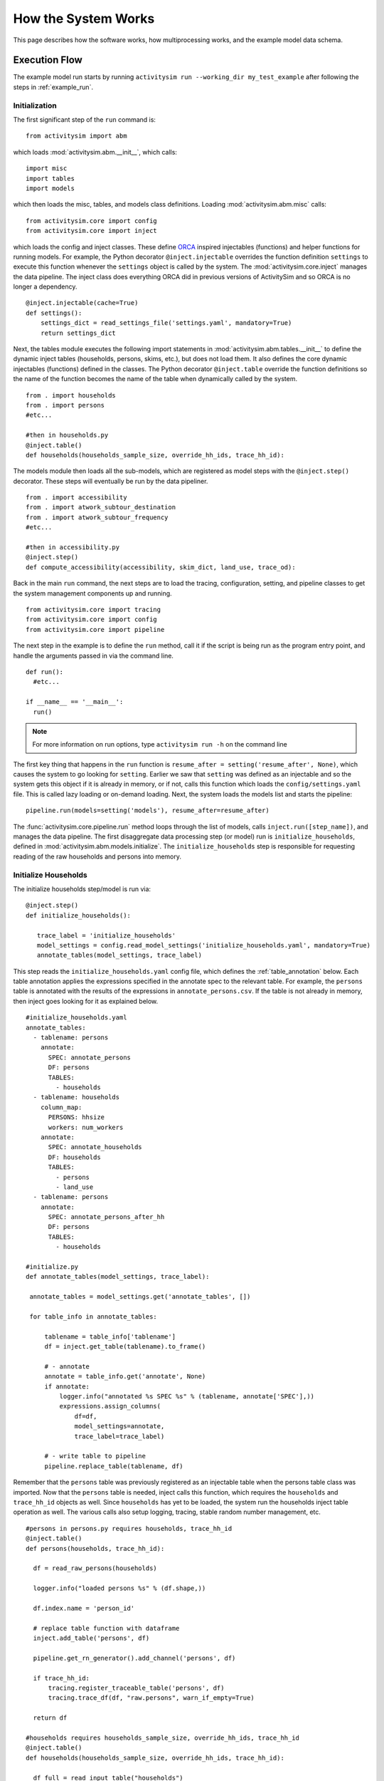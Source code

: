 
How the System Works
====================

This page describes how the software works, how multiprocessing works, and the example model data schema.

.. _how_the_system_works:

Execution Flow
--------------

The example model run starts by running ``activitysim run --working_dir my_test_example``
after following the steps in :ref:`example_run`.

Initialization
~~~~~~~~~~~~~~

The first significant step of the ``run`` command is:

::

  from activitysim import abm

which loads :mod:`activitysim.abm.__init__`, which calls:

::

   import misc
   import tables
   import models

which then loads the misc, tables, and models class definitions.  Loading :mod:`activitysim.abm.misc` calls:

::

   from activitysim.core import config
   from activitysim.core import inject

which loads the config and inject classes.  These define `ORCA <https://github.com/udst/orca>`__ inspired injectables (functions) and
helper functions for running models.  For example, the Python decorator ``@inject.injectable`` overrides the function definition ``settings`` to
execute this function whenever the ``settings`` object is called by the system.  The :mod:`activitysim.core.inject` manages the data
pipeline.  The inject class does everything ORCA did in previous versions of ActivitySim and so ORCA is no longer a dependency.

::

   @inject.injectable(cache=True)
   def settings():
       settings_dict = read_settings_file('settings.yaml', mandatory=True)
       return settings_dict

Next, the tables module executes the following import statements in :mod:`activitysim.abm.tables.__init__` to
define the dynamic inject tables (households, persons, skims, etc.), but does not load them. It also defines the
core dynamic injectables (functions) defined in the classes. The Python decorator ``@inject.table`` override the function
definitions so the name of the function becomes the name of the table when dynamically called by the system.

::

  from . import households
  from . import persons
  #etc...

  #then in households.py
  @inject.table()
  def households(households_sample_size, override_hh_ids, trace_hh_id):

The models module then loads all the sub-models, which are registered as model steps with
the ``@inject.step()`` decorator.  These steps will eventually be run by the data pipeliner.

::

  from . import accessibility
  from . import atwork_subtour_destination
  from . import atwork_subtour_frequency
  #etc...

  #then in accessibility.py
  @inject.step()
  def compute_accessibility(accessibility, skim_dict, land_use, trace_od):

Back in the main ``run`` command, the next steps are to load the tracing, configuration, setting, and pipeline classes
to get the system management components up and running.

::

  from activitysim.core import tracing
  from activitysim.core import config
  from activitysim.core import pipeline


The next step in the example is to define the ``run`` method, call it if the script is being run as the program entry point, and handle the
arguments passed in via the command line.

::

  def run():
    #etc...

  if __name__ == '__main__':
    run()


.. note::
   For more information on run options, type ``activitysim run -h`` on the command line


The first key thing that happens in the ``run`` function is ``resume_after = setting('resume_after', None)``, which causes the system
to go looking for ``setting``.  Earlier we saw that ``setting`` was defined as an injectable and so the system gets this object if it
is already in memory, or if not, calls this function which loads the ``config/settings.yaml`` file.  This is called lazy loading or
on-demand loading. Next, the system loads the models list and starts the pipeline:

::

  pipeline.run(models=setting('models'), resume_after=resume_after)

The :func:`activitysim.core.pipeline.run` method loops through the list of models, calls ``inject.run([step_name])``,
and manages the data pipeline.  The first disaggregate data processing step (or model) run is ``initialize_households``, defined in
:mod:`activitysim.abm.models.initialize`.  The ``initialize_households`` step is responsible for requesting reading of the raw
households and persons into memory.

Initialize Households
~~~~~~~~~~~~~~~~~~~~~

The initialize households step/model is run via:

::

   @inject.step()
   def initialize_households():

      trace_label = 'initialize_households'
      model_settings = config.read_model_settings('initialize_households.yaml', mandatory=True)
      annotate_tables(model_settings, trace_label)

This step reads the ``initialize_households.yaml`` config file, which defines the :ref:`table_annotation` below.  Each table
annotation applies the expressions specified in the annotate spec to the relevant table.  For example, the ``persons`` table
is annotated with the results of the expressions in ``annotate_persons.csv``.  If the table is not already in memory, then
inject goes looking for it as explained below.

::

   #initialize_households.yaml
   annotate_tables:
     - tablename: persons
       annotate:
         SPEC: annotate_persons
         DF: persons
         TABLES:
           - households
     - tablename: households
       column_map:
         PERSONS: hhsize
         workers: num_workers
       annotate:
         SPEC: annotate_households
         DF: households
         TABLES:
           - persons
           - land_use
     - tablename: persons
       annotate:
         SPEC: annotate_persons_after_hh
         DF: persons
         TABLES:
           - households

   #initialize.py
   def annotate_tables(model_settings, trace_label):

    annotate_tables = model_settings.get('annotate_tables', [])

    for table_info in annotate_tables:

        tablename = table_info['tablename']
        df = inject.get_table(tablename).to_frame()

        # - annotate
        annotate = table_info.get('annotate', None)
        if annotate:
            logger.info("annotated %s SPEC %s" % (tablename, annotate['SPEC'],))
            expressions.assign_columns(
                df=df,
                model_settings=annotate,
                trace_label=trace_label)

        # - write table to pipeline
        pipeline.replace_table(tablename, df)


Remember that the ``persons`` table was previously registered as an injectable table when the persons table class was
imported.  Now that the ``persons`` table is needed, inject calls this function, which requires the ``households`` and
``trace_hh_id`` objects as well.  Since ``households`` has yet to be loaded, the system run the households inject table operation
as well.  The various calls also setup logging, tracing, stable random number management, etc.

::

  #persons in persons.py requires households, trace_hh_id
  @inject.table()
  def persons(households, trace_hh_id):

    df = read_raw_persons(households)

    logger.info("loaded persons %s" % (df.shape,))

    df.index.name = 'person_id'

    # replace table function with dataframe
    inject.add_table('persons', df)

    pipeline.get_rn_generator().add_channel('persons', df)

    if trace_hh_id:
        tracing.register_traceable_table('persons', df)
        tracing.trace_df(df, "raw.persons", warn_if_empty=True)

    return df

  #households requires households_sample_size, override_hh_ids, trace_hh_id
  @inject.table()
  def households(households_sample_size, override_hh_ids, trace_hh_id):

    df_full = read_input_table("households")


The process continues until all the dependencies are resolved.  It is the ``read_input_table`` function that
actually reads the input tables from the input HDF5 or CSV file using the ``input_table_list`` found in ``settings.yaml``

::

  input_table_list:
    - tablename: households
      filename: households.csv
      index_col: household_id
      column_map:
        HHID: household_id

School Location
~~~~~~~~~~~~~~~

Now that the persons, households, and other data are in memory, and also annotated with additional fields
for later calculations, the school location model can be run.  The school location model is defined
in :mod:`activitysim.abm.models.location_choice`.  As shown below, the school location model
actually uses the ``persons_merged`` table, which includes joined household, land use, and accessibility
tables as well.  The school location model also requires the skims dictionary object, which is discussed next.
Before running the generic iterate location choice function, the model reads the model settings file, which
defines various settings, including the expression files, sample size, mode choice logsum
calulcation settings, time periods for skim lookups, shadow pricing settings, etc.

::

   #persons.py
   # another common merge for persons
   @inject.table()
   def persons_merged(persons, households, land_use, accessibility):
        return inject.merge_tables(persons.name, tables=[persons, households, land_use, accessibility])

   #location_choice.py
   @inject.step()
   def school_location(
        persons_merged, persons, households,
        skim_dict, skim_stack,
        chunk_size, trace_hh_id, locutor
        ):

     trace_label = 'school_location'
     model_settings = config.read_model_settings('school_location.yaml')

     iterate_location_choice(
        model_settings,
        persons_merged, persons, households,
        skim_dict, skim_stack,
        chunk_size, trace_hh_id, locutor, trace_label


Deep inside the method calls, the skim matrix lookups required for this model are configured. The following code
sets the keys for looking up the skim values for this model. In this case there is a ``TAZ`` column
in the households table that is renamed to `TAZ_chooser`` and a ``TAZ`` in the alternatives generation code.
The skims are lazy loaded under the name "skims" and are available in the expressions using the ``@skims`` expression.

::

    # create wrapper with keys for this lookup - in this case there is a TAZ in the choosers
    # and a TAZ in the alternatives which get merged during interaction
    # (logit.interaction_dataset suffixes duplicate chooser column with '_chooser')
    # the skims will be available under the name "skims" for any @ expressions
    skims = skim_dict.wrap('TAZ_chooser', 'TAZ')

    locals_d = {
        'skims': skims
    }

The next step is to call the :func:`activitysim.core.interaction_sample.interaction_sample` function which
selects a sample of alternatives by running a MNL choice model simulation in which alternatives must be
merged with choosers because there are interaction terms.  The choosers table, the alternatives table, the
sample size, the model specification expressions file, the skims, the skims lookups, the chunk size, and the
trace labels are passed in.

::

    #interaction_sample
    choices = interaction_sample(
       choosers,
       alternatives,
       sample_size=sample_size,
       alt_col_name=alt_dest_col_name,
       spec=spec_for_segment(model_spec, segment_name),
       skims=skims,
       locals_d=locals_d,
       chunk_size=chunk_size,
       trace_label=trace_label)

This function solves the utilities, calculates probabilities, draws random numbers, selects choices with
replacement, and returns the choices. This is done in a for loop of chunks of chooser records in order to avoid
running out of RAM when building the often large data tables. This method does a lot, and eventually
calls :func:`activitysim.core.interaction_simulate.eval_interaction_utilities`, which loops through each
expression in  the expression file and solves it at once for all records in the chunked chooser
table using Python's ``eval``.

The :func:`activitysim.core.interaction_sample.interaction_sample` method is currently only a multinomial
logit choice model.  The :func:`activitysim.core.simulate.simple_simulate` method supports both MNL and NL as specified by
the ``LOGIT_TYPE`` setting in the model settings YAML file.   The ``auto_ownership.yaml`` file for example specifies
the ``LOGIT_TYPE`` as ``MNL.``

If the expression is a skim matrix, then the entire column of chooser OD pairs is retrieved from the matrix (i.e. numpy array)
in one vectorized step.  The ``orig`` and ``dest`` objects in ``self.data[orig, dest]`` in :mod:`activitysim.core.skim` are vectors
and selecting numpy array items with vector indexes returns a vector.  Trace data is also written out if configured (not shown below).

::

    # evaluate expressions from the spec multiply by coefficients and sum
    interaction_utilities, trace_eval_results \
        = eval_interaction_utilities(spec, interaction_df, locals_d, trace_label, trace_rows)

    # reshape utilities (one utility column and one row per row in model_design)
    # to a dataframe with one row per chooser and one column per alternative
    utilities = pd.DataFrame(
        interaction_utilities.values.reshape(len(choosers), alternative_count),
        index=choosers.index)

    # convert to probabilities (utilities exponentiated and normalized to probs)
    # probs is same shape as utilities, one row per chooser and one column for alternative
    probs = logit.utils_to_probs(utilities, allow_zero_probs=allow_zero_probs,
                                 trace_label=trace_label, trace_choosers=choosers)

    choices_df = make_sample_choices(
        choosers, probs, alternatives, sample_size, alternative_count, alt_col_name,
        allow_zero_probs=allow_zero_probs, trace_label=trace_label)

    # pick_count is number of duplicate picks
    pick_group = choices_df.groupby([choosers.index.name, alt_col_name])

    # number each item in each group from 0 to the length of that group - 1.
    choices_df['pick_count'] = pick_group.cumcount(ascending=True)
    # flag duplicate rows after first
    choices_df['pick_dup'] = choices_df['pick_count'] > 0
    # add reverse cumcount to get total pick_count (conveniently faster than groupby.count + merge)
    choices_df['pick_count'] += pick_group.cumcount(ascending=False) + 1

    # drop the duplicates
    choices_df = choices_df[~choices_df['pick_dup']]
    del choices_df['pick_dup']

    return choices_df

The model creates the ``location_sample_df`` table using the choices above.  This table is
then used for the next model step - solving the logsums for the sample.

::

     # - location_logsums
     location_sample_df = run_location_logsums(
                segment_name,
                choosers,
                skim_dict, skim_stack,
                location_sample_df,
                model_settings,
                chunk_size,
                trace_hh_id,
                tracing.extend_trace_label(trace_label, 'logsums.%s' % segment_name))

The next steps are similar to what the sampling model does, except this time the sampled locations
table is the choosers and the model is calculating and adding the tour mode choice logsums using the
logsums settings and expression files.  The resulting logsums are added to the chooser table as the
``mode_choice_logsum`` column.

::

    #inside run_location_logsums() defined in location_choice.py
    logsums = logsum.compute_logsums(
       choosers,
       tour_purpose,
       logsum_settings, model_settings,
       skim_dict, skim_stack,
       chunk_size,
       trace_label)

    location_sample_df['mode_choice_logsum'] = logsums

The :func:`activitysim.abm.models.util.logsums.compute_logsums` method goes through a similar series
of steps as the interaction_sample function but ends up calling
:func:`activitysim.core.simulate.simple_simulate_logsums` since it supports nested logit models, which
are required for the mode choice logsum calculation.  The
:func:`activitysim.core.simulate.simple_simulate_logsums` returns a vector of logsums (instead of a vector
choices).

The final school location choice model operates on the ``location_sample_df`` table created
above and is called as follows:

::

	  # - location_simulate
	  choices = \
	      run_location_simulate(
	          segment_name,
	          choosers,
	          location_sample_df,
	          skim_dict,
	          dest_size_terms,
	          model_settings,
	          chunk_size,
	          tracing.extend_trace_label(trace_label, 'simulate.%s' % segment_name))

	  choices_list.append(choices)

The operations executed by this model are very similar to the earlier models, except
this time the sampled locations table is the choosers and the model selects one alternative for
each chooser using the school location simulate expression files and the
:func:`activitysim.core.interaction_sample_simulate.interaction_sample_simulate` function.

Back in ``iterate_location_choice()``, the model adds the choices as a column to the ``persons`` table and adds
additional output columns using a postprocessor table annotation if specified in the settings file.  Refer
to :ref:`table_annotation` for more information and the :func:`activitysim.abm.models.util.expressions.assign_columns`
function.  The overall school location model is run within a shadow pricing iterative loop as shown below.  Refer
to :ref:`shadow_pricing` for more information.

::


   # in iterate_location_choice() in location_choice.py
	 for iteration in range(1, max_iterations + 1):

        if spc.use_shadow_pricing and iteration > 1:
            spc.update_shadow_prices()

        choices = run_location_choice(
            persons_merged_df,
            skim_dict, skim_stack,
            spc,
            model_settings,
            chunk_size, trace_hh_id,
            trace_label=tracing.extend_trace_label(trace_label, 'i%s' % iteration))

        choices_df = choices.to_frame('dest_choice')
        choices_df['segment_id'] = \
            persons_merged_df[chooser_segment_column].reindex(choices_df.index)

        spc.set_choices(choices_df)

        if locutor:
            spc.write_trace_files(iteration)

        if spc.use_shadow_pricing and spc.check_fit(iteration):
            logging.info("%s converged after iteration %s" % (trace_label, iteration,))
            break

    # - shadow price table
    if locutor:
        if spc.use_shadow_pricing and 'SHADOW_PRICE_TABLE' in model_settings:
            inject.add_table(model_settings['SHADOW_PRICE_TABLE'], spc.shadow_prices)
        if 'MODELED_SIZE_TABLE' in model_settings:
            inject.add_table(model_settings['MODELED_SIZE_TABLE'], spc.modeled_size)

    dest_choice_column_name = model_settings['DEST_CHOICE_COLUMN_NAME']
    tracing.print_summary(dest_choice_column_name, choices, value_counts=True)

    persons_df = persons.to_frame()

    # We only chose school locations for the subset of persons who go to school
    # so we backfill the empty choices with -1 to code as no school location
    NO_DEST_TAZ = -1
    persons_df[dest_choice_column_name] = \
        choices.reindex(persons_df.index).fillna(NO_DEST_TAZ).astype(int)

    # - annotate persons table
    if 'annotate_persons' in model_settings:
        expressions.assign_columns(
            df=persons_df,
            model_settings=model_settings.get('annotate_persons'),
            trace_label=tracing.extend_trace_label(trace_label, 'annotate_persons'))

        pipeline.replace_table("persons", persons_df)


Finishing Up
~~~~~~~~~~~~

The last models to be run by the data pipeline are:

* ``write_data_dictionary``, which writes the table_name, number of rows, number of columns, and number of bytes for each checkpointed table
* ``track_skim_usage``, which tracks skim data memory usage
* ``write_tables``, which writes pipeline tables as CSV files as specified by the output_tables setting

Back in the main ``run`` command, the final steps are to:

* close the data pipeline (and attached HDF5 file)

Additional Notes
----------------

The rest of the microsimulation models operate in a similar fashion with a few notable additions:

* creating new tables
* vectorized 3D skims indexing
* aggregate (OD-level) accessibilities model

Creating New Tables
~~~~~~~~~~~~~~~~~~~

In addition to calculating the mandatory tour frequency for a person, the model must also create mandatory tour records.
Once the number of tours is known, then the next step is to create tours records for subsequent models.  This is done by the
:func:`activitysim.abm.models.util.tour_frequency.process_tours` function, which is called by the
:func:`activitysim.abm.models.mandatory_tour_frequency.mandatory_tour_frequency` function, which adds the tours to
the ``tours`` table managed in the data pipeline.  This is the same basic pattern used for creating new tables - tours, trips, etc.

::

  @inject.step()
  def mandatory_tour_frequency(persons_merged, chunk_size, trace_hh_id):

    choosers['mandatory_tour_frequency'] = choices
      mandatory_tours = process_mandatory_tours(
        persons=choosers,
        mandatory_tour_frequency_alts=alternatives
    )

    tours = pipeline.extend_table("tours", mandatory_tours)


Vectorized 3D Skim Indexing
~~~~~~~~~~~~~~~~~~~~~~~~~~~

The mode choice model uses the :class:`activitysim.core.skim.SkimStackWrapper` class in addition to the skims (2D)
class.  The SkimStackWrapper class represents a collection of skims with a third dimension, which in this case
is time period.  Setting up the 3D index for SkimStackWrapper is done as follows:

::

  # setup three skim keys based on columns in the chooser table
  # origin, destination, time period; destination, origin, time period; origin, destination
  odt_skim_stack_wrapper = skim_stack.wrap(left_key='TAZ', right_key='destination', skim_key="out_period")
  dot_skim_stack_wrapper = skim_stack.wrap(left_key='destination', right_key='TAZ', skim_key="in_period")
  od_skims               = skim_dict.wrap('TAZ', 'destination')

  #pass these into simple_simulate so they can be used in expressions
  locals_d = {
    "odt_skims": odt_skim_stack_wrapper,
    "dot_skims": dot_skim_stack_wrapper,
    "od_skims": od_skim_stack_wrapper
  }

When model expressions such as ``@odt_skims['WLK_LOC_WLK_TOTIVT']`` are solved,
the ``WLK_LOC_WLK_TOTIVT`` skim matrix values for all chooser table origins, destinations, and
out_periods can be retrieved in one vectorized request.

All the skims are preloaded (cached) by the pipeline manager at the beginning of the model
run in order to avoid repeatedly reading the skims from the OMX files on disk.  This saves
significant model runtime.

See :ref:`skims_in_detail` for more information on skim handling.

Accessibilities Model
~~~~~~~~~~~~~~~~~~~~~

Unlike the microsimulation models, which operate on a table of choosers, the accessibilities model is
an aggregate model that calculates accessibility measures by origin zone to all destination zones.  This
model could be implemented with a matrix library such as numpy since it involves a series of matrix
and vector operations.  However, all the other ActivitySim AB models - the
microsimulation models - are implemented with pandas.DataFrame tables, and so this would be a
different approach for just this model.  The benefits of keeping with the same table approach to
data setup, expression management, and solving means ActivitySim has one expression syntax, is
easier to understand and document, and is more efficiently implemented.

As illustrated below, in order to convert the
accessibility calculation into a table operation, a table of OD pairs is first built using numpy
``repeat`` and ``tile`` functions.  Once constructed, the additional data columns are added to the
table in order to solve the accessibility calculations.  The skim data is also added in column form.
After solving the expressions for each OD pair row, the accessibility module aggregates the results
to origin zone and write them to the datastore.

::

  # create OD dataframe
    od_df = pd.DataFrame(
        data={
            'orig': np.repeat(np.asanyarray(land_use_df.index), zone_count),
            'dest': np.tile(np.asanyarray(land_use_df.index), zone_count)
        }
    )


.. index:: multiprocessing

.. _multiprocessing:

Multiprocessing
---------------

Most models can be implemented as a series of independent vectorized operations on pandas DataFrames and
numpy arrays. These vectorized operations are much faster than sequential Python because they are
implemented by native code (compiled C) and are to some extent multi-threaded. But the benefits of
numpy multi-processing are limited because they only apply to atomic numpy or pandas calls, and as
soon as control returns to Python it is single-threaded and slow.

Multi-threading is not an attractive strategy to get around the Python performance problem because
of the limitations imposed by Python's global interpreter lock (GIL). Rather than struggling with
Python multi-threading, ActivitySim uses the
Python `multiprocessing <https://docs.python.org/2/library/multiprocessing.html>`__ library to parallelize
most models.

ActivitySim's modular and extensible architecture makes it possible to not hardwire the multiprocessing
architecture. The specification of which models should be run in parallel, how many processers
should be used, and the segmentation of the data between processes are all specified in the
settings config file.

Mutliprocessing Configuration
~~~~~~~~~~~~~~~~~~~~~~~~~~~~~

The multiprocess_steps setting below indicate that the simulation should be broken into three steps.

::

    models:
      ### mp_initialize step
      - initialize_landuse
      - compute_accessibility
      - initialize_households
      ### mp_households step
      - school_location
      - workplace_location
      - auto_ownership_simulate
      - free_parking
      ### mp_summarize step
      - write_tables

    multiprocess_steps:
      - name: mp_initialize
        begin: initialize_landuse
      - name: mp_households
        begin: school_location
        num_processes: 2
        slice:
          tables:
            - households
            - persons
      - name: mp_summarize
        begin: write_tables


The first multiprocess_step, ``mp_initialize``, begins with the initialize landuse step and is
implicity single-process because there is no 'slice' key indicating how to apportion the tables.
This first step includes all models listed in the 'models' setting up until the first step
in the next multiprocess_steps.

The second multiprocess_step, ``mp_households``, starts with the school location model and continues
through auto ownership. The 'slice' info indicates that the tables should be sliced by
``households``, and that ``persons`` is a dependent table and so ``persons`` with a ref_col (foreign key
column with the same name as the ``Households`` table index) referencing a household record should be
taken to 'belong' to that household. Similarly, any other table that either share an index
(i.e. having the same name) with either the ``households`` or ``persons`` table, or have a ref_col to
either of their indexes, should also be considered a dependent table.

The num_processes setting of 2 indicates that the pipeline should be split in two, and half of the
households should be apportioned into each subprocess pipeline, and all dependent tables should
likewise be apportioned accordingly. All other tables (e.g. ``land_use``) that do share an index (name)
or have a ref_col should be considered mirrored and be included in their entirety.

The primary table is sliced by num_processes-sized strides. (e.g. for num_processes == 2, the
sub-processes get every second record starting at offsets 0 and 1 respectively. All other dependent
tables slices are based (directly or indirectly) on this primary stride segmentation of the primary
table index.

Two separate sub-process are launched (num_processes == 2) and each passed the name of their
apportioned pipeline file. They execute independently and if they terminate successfully, their
contents are then coalesced into a single pipeline file whose tables should then be essentially
the same as it had been generated by a single process.

We assume that any new tables that are created by the sub-processes are directly dependent on the
previously primary tables or are mirrored. Thus we can coalesce the sub-process pipelines by
concatenating the primary and dependent tables and simply retaining any copy of the mirrored tables
(since they should all be identical.)

The third multiprocess_step, ``mp_summarize``, then is handled in single-process mode and runs the
``write_tables`` model, writing the results, but also leaving the tables in the pipeline, with
essentially the same tables and results as if the whole simulation had been run as a single process.

Shared Data
~~~~~~~~~~~

Although multiprocessing subprocesses each have their apportioned pipeline, they also share some
data passed to them by the parent process:

  * read-only shared data such as skim matrices
  * read-write shared memory when needed.  For example when school and work modeled destinations by zone are compared to target zone sizes (as calculated by the size terms).

Outputs
~~~~~~~

When multiprocessing is run, the following additional outputs are created, which are useful for understanding how multiprocessing works:

  * run_list.txt - which contains the expanded model run list with additional annotation for single and multiprocessed steps
  * Log files for each multiprocess step and process, for example ``mp_households_0-activitysim.log`` and ``mp_households_1-activitysim.log``
  * Pipeline file for each multiprocess step and process, for example ``mp_households_0-pipeline.h5``
  * mem.csv - memory used for each step
  * breadcrumbs.yaml - multiprocess global info

See the :ref:`multiprocessing_in_detail` section for more detail.


.. index:: data tables
.. index:: tables
.. index:: data schema

Data Schema
-----------

The ActivitySim data schema depends on the sub-models implemented.  The data schema listed below is for
the example model.  These tables and skims are defined in the :mod:`activitysim.abm.tables` package.

.. index:: constants
.. index:: households
.. index:: input store
.. index:: land use
.. index:: persons
.. index:: size terms
.. index:: time windows table
.. index:: tours
.. index:: trips

Data Tables
~~~~~~~~~~~

The following tables are currently implemented:

  * households - household attributes for each household being simulated.  Index: ``household_id`` (see ``activitysim.abm.tables.households.py``)
  * landuse - zonal land use (such as population and employment) attributes. Index: ``TAZ`` (see ``activitysim.abm.tables.landuse.py``)
  * persons - person attributes for each person being simulated.  Index: ``person_id`` (see ``activitysim.abm.tables.persons.py``)
  * time windows - manages person time windows throughout the simulation.  See :ref:`time_windows`.  Index:  ``person_id`` (see the person_windows table create decorator in ``activitysim.abm.tables.time_windows.py``)
  * tours - tour attributes for each tour (mandatory, non-mandatory, joint, and atwork-subtour) being simulated.  Index:  ``tour_id`` (see ``activitysim.abm.models.util.tour_frequency.py``)
  * trips - trip attributes for each trip being simulated.  Index: ``trip_id`` (see ``activitysim.abm.models.stop_frequency.py``)

A few additional tables are also used, which are not really tables, but classes:

  * input store - reads input data tables from the input data store
  * constants - various constants used throughout the model system, such as person type codes
  * shadow pricing - shadow price calculator and associated utility methods, see :ref:`shadow_pricing`
  * size terms - created by reading the ``destination_choice_size_terms.csv`` input file.  Index - ``segment`` (see ``activitysim.abm.tables.size_terms.py``)
  * skims - see :ref:`skims`
  * table dictionary - stores which tables should be registered as random number generator channels for restartability of the pipeline

Data Schema
~~~~~~~~~~~

The following table lists the pipeline data tables, each final field, the data type, the step that created it, and the
number of columns and rows in the table at the time of creation.  The ``scripts\make_pipeline_output.py`` script
uses the information stored in the pipeline file to create the table below for a small sample of households.

+----------------------------+-------------------------------+---------+------------------------------+------+------+
| Table                      | Field                         | DType   | Creator                      |NCol  |NRow  |
+============================+===============================+=========+==============================+======+======+
| accessibility              | auPkRetail                    | float32 | compute_accessibility        | 10   | 1454 |
+----------------------------+-------------------------------+---------+------------------------------+------+------+
| accessibility              | auPkTotal                     | float32 | compute_accessibility        | 10   | 1454 |
+----------------------------+-------------------------------+---------+------------------------------+------+------+
| accessibility              | auOpRetail                    | float32 | compute_accessibility        | 10   | 1454 |
+----------------------------+-------------------------------+---------+------------------------------+------+------+
| accessibility              | auOpTotal                     | float32 | compute_accessibility        | 10   | 1454 |
+----------------------------+-------------------------------+---------+------------------------------+------+------+
| accessibility              | trPkRetail                    | float32 | compute_accessibility        | 10   | 1454 |
+----------------------------+-------------------------------+---------+------------------------------+------+------+
| accessibility              | trPkTotal                     | float32 | compute_accessibility        | 10   | 1454 |
+----------------------------+-------------------------------+---------+------------------------------+------+------+
| accessibility              | trOpRetail                    | float32 | compute_accessibility        | 10   | 1454 |
+----------------------------+-------------------------------+---------+------------------------------+------+------+
| accessibility              | trOpTotal                     | float32 | compute_accessibility        | 10   | 1454 |
+----------------------------+-------------------------------+---------+------------------------------+------+------+
| accessibility              | nmRetail                      | float32 | compute_accessibility        | 10   | 1454 |
+----------------------------+-------------------------------+---------+------------------------------+------+------+
| accessibility              | nmTotal                       | float32 | compute_accessibility        | 10   | 1454 |
+----------------------------+-------------------------------+---------+------------------------------+------+------+
| households                 | TAZ                           | int64   | initialize_households        | 65   | 100  |
+----------------------------+-------------------------------+---------+------------------------------+------+------+
| households                 | SERIALNO                      | int64   | initialize_households        | 65   | 100  |
+----------------------------+-------------------------------+---------+------------------------------+------+------+
| households                 | PUMA5                         | int64   | initialize_households        | 65   | 100  |
+----------------------------+-------------------------------+---------+------------------------------+------+------+
| households                 | income                        | int64   | initialize_households        | 65   | 100  |
+----------------------------+-------------------------------+---------+------------------------------+------+------+
| households                 | hhsize                        | int64   | initialize_households        | 65   | 100  |
+----------------------------+-------------------------------+---------+------------------------------+------+------+
| households                 | HHT                           | int64   | initialize_households        | 65   | 100  |
+----------------------------+-------------------------------+---------+------------------------------+------+------+
| households                 | UNITTYPE                      | int64   | initialize_households        | 65   | 100  |
+----------------------------+-------------------------------+---------+------------------------------+------+------+
| households                 | NOC                           | int64   | initialize_households        | 65   | 100  |
+----------------------------+-------------------------------+---------+------------------------------+------+------+
| households                 | BLDGSZ                        | int64   | initialize_households        | 65   | 100  |
+----------------------------+-------------------------------+---------+------------------------------+------+------+
| households                 | TENURE                        | int64   | initialize_households        | 65   | 100  |
+----------------------------+-------------------------------+---------+------------------------------+------+------+
| households                 | VEHICL                        | int64   | initialize_households        | 65   | 100  |
+----------------------------+-------------------------------+---------+------------------------------+------+------+
| households                 | hinccat1                      | int64   | initialize_households        | 65   | 100  |
+----------------------------+-------------------------------+---------+------------------------------+------+------+
| households                 | hinccat2                      | int64   | initialize_households        | 65   | 100  |
+----------------------------+-------------------------------+---------+------------------------------+------+------+
| households                 | hhagecat                      | int64   | initialize_households        | 65   | 100  |
+----------------------------+-------------------------------+---------+------------------------------+------+------+
| households                 | hsizecat                      | int64   | initialize_households        | 65   | 100  |
+----------------------------+-------------------------------+---------+------------------------------+------+------+
| households                 | hfamily                       | int64   | initialize_households        | 65   | 100  |
+----------------------------+-------------------------------+---------+------------------------------+------+------+
| households                 | hunittype                     | int64   | initialize_households        | 65   | 100  |
+----------------------------+-------------------------------+---------+------------------------------+------+------+
| households                 | hNOCcat                       | int64   | initialize_households        | 65   | 100  |
+----------------------------+-------------------------------+---------+------------------------------+------+------+
| households                 | hwrkrcat                      | int64   | initialize_households        | 65   | 100  |
+----------------------------+-------------------------------+---------+------------------------------+------+------+
| households                 | h0004                         | int64   | initialize_households        | 65   | 100  |
+----------------------------+-------------------------------+---------+------------------------------+------+------+
| households                 | h0511                         | int64   | initialize_households        | 65   | 100  |
+----------------------------+-------------------------------+---------+------------------------------+------+------+
| households                 | h1215                         | int64   | initialize_households        | 65   | 100  |
+----------------------------+-------------------------------+---------+------------------------------+------+------+
| households                 | h1617                         | int64   | initialize_households        | 65   | 100  |
+----------------------------+-------------------------------+---------+------------------------------+------+------+
| households                 | h1824                         | int64   | initialize_households        | 65   | 100  |
+----------------------------+-------------------------------+---------+------------------------------+------+------+
| households                 | h2534                         | int64   | initialize_households        | 65   | 100  |
+----------------------------+-------------------------------+---------+------------------------------+------+------+
| households                 | h3549                         | int64   | initialize_households        | 65   | 100  |
+----------------------------+-------------------------------+---------+------------------------------+------+------+
| households                 | h5064                         | int64   | initialize_households        | 65   | 100  |
+----------------------------+-------------------------------+---------+------------------------------+------+------+
| households                 | h6579                         | int64   | initialize_households        | 65   | 100  |
+----------------------------+-------------------------------+---------+------------------------------+------+------+
| households                 | h80up                         | int64   | initialize_households        | 65   | 100  |
+----------------------------+-------------------------------+---------+------------------------------+------+------+
| households                 | num_workers                   | int64   | initialize_households        | 65   | 100  |
+----------------------------+-------------------------------+---------+------------------------------+------+------+
| households                 | hwork_f                       | int64   | initialize_households        | 65   | 100  |
+----------------------------+-------------------------------+---------+------------------------------+------+------+
| households                 | hwork_p                       | int64   | initialize_households        | 65   | 100  |
+----------------------------+-------------------------------+---------+------------------------------+------+------+
| households                 | huniv                         | int64   | initialize_households        | 65   | 100  |
+----------------------------+-------------------------------+---------+------------------------------+------+------+
| households                 | hnwork                        | int64   | initialize_households        | 65   | 100  |
+----------------------------+-------------------------------+---------+------------------------------+------+------+
| households                 | hretire                       | int64   | initialize_households        | 65   | 100  |
+----------------------------+-------------------------------+---------+------------------------------+------+------+
| households                 | hpresch                       | int64   | initialize_households        | 65   | 100  |
+----------------------------+-------------------------------+---------+------------------------------+------+------+
| households                 | hschpred                      | int64   | initialize_households        | 65   | 100  |
+----------------------------+-------------------------------+---------+------------------------------+------+------+
| households                 | hschdriv                      | int64   | initialize_households        | 65   | 100  |
+----------------------------+-------------------------------+---------+------------------------------+------+------+
| households                 | htypdwel                      | int64   | initialize_households        | 65   | 100  |
+----------------------------+-------------------------------+---------+------------------------------+------+------+
| households                 | hownrent                      | int64   | initialize_households        | 65   | 100  |
+----------------------------+-------------------------------+---------+------------------------------+------+------+
| households                 | hadnwst                       | int64   | initialize_households        | 65   | 100  |
+----------------------------+-------------------------------+---------+------------------------------+------+------+
| households                 | hadwpst                       | int64   | initialize_households        | 65   | 100  |
+----------------------------+-------------------------------+---------+------------------------------+------+------+
| households                 | hadkids                       | int64   | initialize_households        | 65   | 100  |
+----------------------------+-------------------------------+---------+------------------------------+------+------+
| households                 | bucketBin                     | int64   | initialize_households        | 65   | 100  |
+----------------------------+-------------------------------+---------+------------------------------+------+------+
| households                 | originalPUMA                  | int64   | initialize_households        | 65   | 100  |
+----------------------------+-------------------------------+---------+------------------------------+------+------+
| households                 | hmultiunit                    | int64   | initialize_households        | 65   | 100  |
+----------------------------+-------------------------------+---------+------------------------------+------+------+
| households                 | chunk_id                      | int64   | initialize_households        | 65   | 100  |
+----------------------------+-------------------------------+---------+------------------------------+------+------+
| households                 | income_in_thousands           | float64 | initialize_households        | 65   | 100  |
+----------------------------+-------------------------------+---------+------------------------------+------+------+
| households                 | income_segment                | int32   | initialize_households        | 65   | 100  |
+----------------------------+-------------------------------+---------+------------------------------+------+------+
| households                 | median_value_of_time          | float64 | initialize_households        | 65   | 100  |
+----------------------------+-------------------------------+---------+------------------------------+------+------+
| households                 | hh_value_of_time              | float64 | initialize_households        | 65   | 100  |
+----------------------------+-------------------------------+---------+------------------------------+------+------+
| households                 | num_non_workers               | int64   | initialize_households        | 65   | 100  |
+----------------------------+-------------------------------+---------+------------------------------+------+------+
| households                 | num_drivers                   | int8    | initialize_households        | 65   | 100  |
+----------------------------+-------------------------------+---------+------------------------------+------+------+
| households                 | num_adults                    | int8    | initialize_households        | 65   | 100  |
+----------------------------+-------------------------------+---------+------------------------------+------+------+
| households                 | num_children                  | int8    | initialize_households        | 65   | 100  |
+----------------------------+-------------------------------+---------+------------------------------+------+------+
| households                 | num_young_children            | int8    | initialize_households        | 65   | 100  |
+----------------------------+-------------------------------+---------+------------------------------+------+------+
| households                 | num_children_5_to_15          | int8    | initialize_households        | 65   | 100  |
+----------------------------+-------------------------------+---------+------------------------------+------+------+
| households                 | num_children_16_to_17         | int8    | initialize_households        | 65   | 100  |
+----------------------------+-------------------------------+---------+------------------------------+------+------+
| households                 | num_college_age               | int8    | initialize_households        | 65   | 100  |
+----------------------------+-------------------------------+---------+------------------------------+------+------+
| households                 | num_young_adults              | int8    | initialize_households        | 65   | 100  |
+----------------------------+-------------------------------+---------+------------------------------+------+------+
| households                 | non_family                    | bool    | initialize_households        | 65   | 100  |
+----------------------------+-------------------------------+---------+------------------------------+------+------+
| households                 | family                        | bool    | initialize_households        | 65   | 100  |
+----------------------------+-------------------------------+---------+------------------------------+------+------+
| households                 | home_is_urban                 | bool    | initialize_households        | 65   | 100  |
+----------------------------+-------------------------------+---------+------------------------------+------+------+
| households                 | home_is_rural                 | bool    | initialize_households        | 65   | 100  |
+----------------------------+-------------------------------+---------+------------------------------+------+------+
| households                 | auto_ownership                | int64   | initialize_households        | 65   | 100  |
+----------------------------+-------------------------------+---------+------------------------------+------+------+
| households                 | hh_work_auto_savings_ratio    | float32 | workplace_location           | 66   | 100  |
+----------------------------+-------------------------------+---------+------------------------------+------+------+
| households                 | num_under16_not_at_school     | int8    | cdap_simulate                | 73   | 100  |
+----------------------------+-------------------------------+---------+------------------------------+------+------+
| households                 | num_travel_active             | int8    | cdap_simulate                | 73   | 100  |
+----------------------------+-------------------------------+---------+------------------------------+------+------+
| households                 | num_travel_active_adults      | int8    | cdap_simulate                | 73   | 100  |
+----------------------------+-------------------------------+---------+------------------------------+------+------+
| households                 | num_travel_active_preschoolers| int8    | cdap_simulate                | 73   | 100  |
+----------------------------+-------------------------------+---------+------------------------------+------+------+
| households                 | num_travel_active_children    | int8    | cdap_simulate                | 73   | 100  |
+----------------------------+-------------------------------+---------+------------------------------+------+------+
| households                 |num_travel_active_non_presch   | int8    | cdap_simulate                | 73   | 100  |
+----------------------------+-------------------------------+---------+------------------------------+------+------+
| households                 | participates_in_jtf_model     | int8    | cdap_simulate                | 73   | 100  |
+----------------------------+-------------------------------+---------+------------------------------+------+------+
| households                 | joint_tour_frequency          | object  | joint_tour_frequency         | 75   | 100  |
+----------------------------+-------------------------------+---------+------------------------------+------+------+
| households                 | num_hh_joint_tours            | int8    | joint_tour_frequency         | 75   | 100  |
+----------------------------+-------------------------------+---------+------------------------------+------+------+
| joint_tour_participants    | tour_id                       | int64   | joint_tour_participation     | 4    | 13   |
+----------------------------+-------------------------------+---------+------------------------------+------+------+
| joint_tour_participants    | household_id                  | int64   | joint_tour_participation     | 4    | 13   |
+----------------------------+-------------------------------+---------+------------------------------+------+------+
| joint_tour_participants    | person_id                     | int64   | joint_tour_participation     | 4    | 13   |
+----------------------------+-------------------------------+---------+------------------------------+------+------+
| joint_tour_participants    | participant_num               | int64   | joint_tour_participation     | 4    | 13   |
+----------------------------+-------------------------------+---------+------------------------------+------+------+
| land_use                   | DISTRICT                      | int64   | initialize_landuse           | 44   | 1454 |
+----------------------------+-------------------------------+---------+------------------------------+------+------+
| land_use                   | SD                            | int64   | initialize_landuse           | 44   | 1454 |
+----------------------------+-------------------------------+---------+------------------------------+------+------+
| land_use                   | county_id                     | int64   | initialize_landuse           | 44   | 1454 |
+----------------------------+-------------------------------+---------+------------------------------+------+------+
| land_use                   | TOTHH                         | int64   | initialize_landuse           | 44   | 1454 |
+----------------------------+-------------------------------+---------+------------------------------+------+------+
| land_use                   | HHPOP                         | int64   | initialize_landuse           | 44   | 1454 |
+----------------------------+-------------------------------+---------+------------------------------+------+------+
| land_use                   | TOTPOP                        | int64   | initialize_landuse           | 44   | 1454 |
+----------------------------+-------------------------------+---------+------------------------------+------+------+
| land_use                   | EMPRES                        | int64   | initialize_landuse           | 44   | 1454 |
+----------------------------+-------------------------------+---------+------------------------------+------+------+
| land_use                   | SFDU                          | int64   | initialize_landuse           | 44   | 1454 |
+----------------------------+-------------------------------+---------+------------------------------+------+------+
| land_use                   | MFDU                          | int64   | initialize_landuse           | 44   | 1454 |
+----------------------------+-------------------------------+---------+------------------------------+------+------+
| land_use                   | HHINCQ1                       | int64   | initialize_landuse           | 44   | 1454 |
+----------------------------+-------------------------------+---------+------------------------------+------+------+
| land_use                   | HHINCQ2                       | int64   | initialize_landuse           | 44   | 1454 |
+----------------------------+-------------------------------+---------+------------------------------+------+------+
| land_use                   | HHINCQ3                       | int64   | initialize_landuse           | 44   | 1454 |
+----------------------------+-------------------------------+---------+------------------------------+------+------+
| land_use                   | HHINCQ4                       | int64   | initialize_landuse           | 44   | 1454 |
+----------------------------+-------------------------------+---------+------------------------------+------+------+
| land_use                   | TOTACRE                       | float64 | initialize_landuse           | 44   | 1454 |
+----------------------------+-------------------------------+---------+------------------------------+------+------+
| land_use                   | RESACRE                       | float64 | initialize_landuse           | 44   | 1454 |
+----------------------------+-------------------------------+---------+------------------------------+------+------+
| land_use                   | CIACRE                        | float64 | initialize_landuse           | 44   | 1454 |
+----------------------------+-------------------------------+---------+------------------------------+------+------+
| land_use                   | SHPOP62P                      | float64 | initialize_landuse           | 44   | 1454 |
+----------------------------+-------------------------------+---------+------------------------------+------+------+
| land_use                   | TOTEMP                        | int64   | initialize_landuse           | 44   | 1454 |
+----------------------------+-------------------------------+---------+------------------------------+------+------+
| land_use                   | AGE0004                       | int64   | initialize_landuse           | 44   | 1454 |
+----------------------------+-------------------------------+---------+------------------------------+------+------+
| land_use                   | AGE0519                       | int64   | initialize_landuse           | 44   | 1454 |
+----------------------------+-------------------------------+---------+------------------------------+------+------+
| land_use                   | AGE2044                       | int64   | initialize_landuse           | 44   | 1454 |
+----------------------------+-------------------------------+---------+------------------------------+------+------+
| land_use                   | AGE4564                       | int64   | initialize_landuse           | 44   | 1454 |
+----------------------------+-------------------------------+---------+------------------------------+------+------+
| land_use                   | AGE65P                        | int64   | initialize_landuse           | 44   | 1454 |
+----------------------------+-------------------------------+---------+------------------------------+------+------+
| land_use                   | RETEMPN                       | int64   | initialize_landuse           | 44   | 1454 |
+----------------------------+-------------------------------+---------+------------------------------+------+------+
| land_use                   | FPSEMPN                       | int64   | initialize_landuse           | 44   | 1454 |
+----------------------------+-------------------------------+---------+------------------------------+------+------+
| land_use                   | HEREMPN                       | int64   | initialize_landuse           | 44   | 1454 |
+----------------------------+-------------------------------+---------+------------------------------+------+------+
| land_use                   | OTHEMPN                       | int64   | initialize_landuse           | 44   | 1454 |
+----------------------------+-------------------------------+---------+------------------------------+------+------+
| land_use                   | AGREMPN                       | int64   | initialize_landuse           | 44   | 1454 |
+----------------------------+-------------------------------+---------+------------------------------+------+------+
| land_use                   | MWTEMPN                       | int64   | initialize_landuse           | 44   | 1454 |
+----------------------------+-------------------------------+---------+------------------------------+------+------+
| land_use                   | PRKCST                        | float64 | initialize_landuse           | 44   | 1454 |
+----------------------------+-------------------------------+---------+------------------------------+------+------+
| land_use                   | OPRKCST                       | float64 | initialize_landuse           | 44   | 1454 |
+----------------------------+-------------------------------+---------+------------------------------+------+------+
| land_use                   | area_type                     | int64   | initialize_landuse           | 44   | 1454 |
+----------------------------+-------------------------------+---------+------------------------------+------+------+
| land_use                   | HSENROLL                      | float64 | initialize_landuse           | 44   | 1454 |
+----------------------------+-------------------------------+---------+------------------------------+------+------+
| land_use                   | COLLFTE                       | float64 | initialize_landuse           | 44   | 1454 |
+----------------------------+-------------------------------+---------+------------------------------+------+------+
| land_use                   | COLLPTE                       | float64 | initialize_landuse           | 44   | 1454 |
+----------------------------+-------------------------------+---------+------------------------------+------+------+
| land_use                   | TOPOLOGY                      | int64   | initialize_landuse           | 44   | 1454 |
+----------------------------+-------------------------------+---------+------------------------------+------+------+
| land_use                   | TERMINAL                      | float64 | initialize_landuse           | 44   | 1454 |
+----------------------------+-------------------------------+---------+------------------------------+------+------+
| land_use                   | ZERO                          | int64   | initialize_landuse           | 44   | 1454 |
+----------------------------+-------------------------------+---------+------------------------------+------+------+
| land_use                   | hhlds                         | int64   | initialize_landuse           | 44   | 1454 |
+----------------------------+-------------------------------+---------+------------------------------+------+------+
| land_use                   | sftaz                         | int64   | initialize_landuse           | 44   | 1454 |
+----------------------------+-------------------------------+---------+------------------------------+------+------+
| land_use                   | gqpop                         | int64   | initialize_landuse           | 44   | 1454 |
+----------------------------+-------------------------------+---------+------------------------------+------+------+
| land_use                   | household_density             | float64 | initialize_landuse           | 44   | 1454 |
+----------------------------+-------------------------------+---------+------------------------------+------+------+
| land_use                   | employment_density            | float64 | initialize_landuse           | 44   | 1454 |
+----------------------------+-------------------------------+---------+------------------------------+------+------+
| land_use                   | density_index                 | float64 | initialize_landuse           | 44   | 1454 |
+----------------------------+-------------------------------+---------+------------------------------+------+------+
| person_windows             | 4                             | int8    | initialize_households        | 21   | 271  |
+----------------------------+-------------------------------+---------+------------------------------+------+------+
| person_windows             | 5                             | int8    | initialize_households        | 21   | 271  |
+----------------------------+-------------------------------+---------+------------------------------+------+------+
| person_windows             | 6                             | int8    | initialize_households        | 21   | 271  |
+----------------------------+-------------------------------+---------+------------------------------+------+------+
| person_windows             | 7                             | int8    | initialize_households        | 21   | 271  |
+----------------------------+-------------------------------+---------+------------------------------+------+------+
| person_windows             | 8                             | int8    | initialize_households        | 21   | 271  |
+----------------------------+-------------------------------+---------+------------------------------+------+------+
| person_windows             | 9                             | int8    | initialize_households        | 21   | 271  |
+----------------------------+-------------------------------+---------+------------------------------+------+------+
| person_windows             | 10                            | int8    | initialize_households        | 21   | 271  |
+----------------------------+-------------------------------+---------+------------------------------+------+------+
| person_windows             | 11                            | int8    | initialize_households        | 21   | 271  |
+----------------------------+-------------------------------+---------+------------------------------+------+------+
| person_windows             | 12                            | int8    | initialize_households        | 21   | 271  |
+----------------------------+-------------------------------+---------+------------------------------+------+------+
| person_windows             | 13                            | int8    | initialize_households        | 21   | 271  |
+----------------------------+-------------------------------+---------+------------------------------+------+------+
| person_windows             | 14                            | int8    | initialize_households        | 21   | 271  |
+----------------------------+-------------------------------+---------+------------------------------+------+------+
| person_windows             | 15                            | int8    | initialize_households        | 21   | 271  |
+----------------------------+-------------------------------+---------+------------------------------+------+------+
| person_windows             | 16                            | int8    | initialize_households        | 21   | 271  |
+----------------------------+-------------------------------+---------+------------------------------+------+------+
| person_windows             | 17                            | int8    | initialize_households        | 21   | 271  |
+----------------------------+-------------------------------+---------+------------------------------+------+------+
| person_windows             | 18                            | int8    | initialize_households        | 21   | 271  |
+----------------------------+-------------------------------+---------+------------------------------+------+------+
| person_windows             | 19                            | int8    | initialize_households        | 21   | 271  |
+----------------------------+-------------------------------+---------+------------------------------+------+------+
| person_windows             | 20                            | int8    | initialize_households        | 21   | 271  |
+----------------------------+-------------------------------+---------+------------------------------+------+------+
| person_windows             | 21                            | int8    | initialize_households        | 21   | 271  |
+----------------------------+-------------------------------+---------+------------------------------+------+------+
| person_windows             | 22                            | int8    | initialize_households        | 21   | 271  |
+----------------------------+-------------------------------+---------+------------------------------+------+------+
| person_windows             | 23                            | int8    | initialize_households        | 21   | 271  |
+----------------------------+-------------------------------+---------+------------------------------+------+------+
| person_windows             | 24                            | int8    | initialize_households        | 21   | 271  |
+----------------------------+-------------------------------+---------+------------------------------+------+------+
| persons                    | household_id                  | int64   | initialize_households        | 42   | 271  |
+----------------------------+-------------------------------+---------+------------------------------+------+------+
| persons                    | age                           | int64   | initialize_households        | 42   | 271  |
+----------------------------+-------------------------------+---------+------------------------------+------+------+
| persons                    | RELATE                        | int64   | initialize_households        | 42   | 271  |
+----------------------------+-------------------------------+---------+------------------------------+------+------+
| persons                    | ESR                           | int64   | initialize_households        | 42   | 271  |
+----------------------------+-------------------------------+---------+------------------------------+------+------+
| persons                    | GRADE                         | int64   | initialize_households        | 42   | 271  |
+----------------------------+-------------------------------+---------+------------------------------+------+------+
| persons                    | PNUM                          | int64   | initialize_households        | 42   | 271  |
+----------------------------+-------------------------------+---------+------------------------------+------+------+
| persons                    | PAUG                          | int64   | initialize_households        | 42   | 271  |
+----------------------------+-------------------------------+---------+------------------------------+------+------+
| persons                    | DDP                           | int64   | initialize_households        | 42   | 271  |
+----------------------------+-------------------------------+---------+------------------------------+------+------+
| persons                    | sex                           | int64   | initialize_households        | 42   | 271  |
+----------------------------+-------------------------------+---------+------------------------------+------+------+
| persons                    | WEEKS                         | int64   | initialize_households        | 42   | 271  |
+----------------------------+-------------------------------+---------+------------------------------+------+------+
| persons                    | HOURS                         | int64   | initialize_households        | 42   | 271  |
+----------------------------+-------------------------------+---------+------------------------------+------+------+
| persons                    | MSP                           | int64   | initialize_households        | 42   | 271  |
+----------------------------+-------------------------------+---------+------------------------------+------+------+
| persons                    | POVERTY                       | int64   | initialize_households        | 42   | 271  |
+----------------------------+-------------------------------+---------+------------------------------+------+------+
| persons                    | EARNS                         | int64   | initialize_households        | 42   | 271  |
+----------------------------+-------------------------------+---------+------------------------------+------+------+
| persons                    | pagecat                       | int64   | initialize_households        | 42   | 271  |
+----------------------------+-------------------------------+---------+------------------------------+------+------+
| persons                    | pemploy                       | int64   | initialize_households        | 42   | 271  |
+----------------------------+-------------------------------+---------+------------------------------+------+------+
| persons                    | pstudent                      | int64   | initialize_households        | 42   | 271  |
+----------------------------+-------------------------------+---------+------------------------------+------+------+
| persons                    | ptype                         | int64   | initialize_households        | 42   | 271  |
+----------------------------+-------------------------------+---------+------------------------------+------+------+
| persons                    | padkid                        | int64   | initialize_households        | 42   | 271  |
+----------------------------+-------------------------------+---------+------------------------------+------+------+
| persons                    | age_16_to_19                  | bool    | initialize_households        | 42   | 271  |
+----------------------------+-------------------------------+---------+------------------------------+------+------+
| persons                    | age_16_p                      | bool    | initialize_households        | 42   | 271  |
+----------------------------+-------------------------------+---------+------------------------------+------+------+
| persons                    | adult                         | bool    | initialize_households        | 42   | 271  |
+----------------------------+-------------------------------+---------+------------------------------+------+------+
| persons                    | male                          | bool    | initialize_households        | 42   | 271  |
+----------------------------+-------------------------------+---------+------------------------------+------+------+
| persons                    | female                        | bool    | initialize_households        | 42   | 271  |
+----------------------------+-------------------------------+---------+------------------------------+------+------+
| persons                    | has_non_worker                | bool    | initialize_households        | 42   | 271  |
+----------------------------+-------------------------------+---------+------------------------------+------+------+
| persons                    | has_retiree                   | bool    | initialize_households        | 42   | 271  |
+----------------------------+-------------------------------+---------+------------------------------+------+------+
| persons                    | has_preschool_kid             | bool    | initialize_households        | 42   | 271  |
+----------------------------+-------------------------------+---------+------------------------------+------+------+
| persons                    | has_driving_kid               | bool    | initialize_households        | 42   | 271  |
+----------------------------+-------------------------------+---------+------------------------------+------+------+
| persons                    | has_school_kid                | bool    | initialize_households        | 42   | 271  |
+----------------------------+-------------------------------+---------+------------------------------+------+------+
| persons                    | has_full_time                 | bool    | initialize_households        | 42   | 271  |
+----------------------------+-------------------------------+---------+------------------------------+------+------+
| persons                    | has_part_time                 | bool    | initialize_households        | 42   | 271  |
+----------------------------+-------------------------------+---------+------------------------------+------+------+
| persons                    | has_university                | bool    | initialize_households        | 42   | 271  |
+----------------------------+-------------------------------+---------+------------------------------+------+------+
| persons                    | student_is_employed           | bool    | initialize_households        | 42   | 271  |
+----------------------------+-------------------------------+---------+------------------------------+------+------+
| persons                    | nonstudent_to_school          | bool    | initialize_households        | 42   | 271  |
+----------------------------+-------------------------------+---------+------------------------------+------+------+
| persons                    | is_student                    | bool    | initialize_households        | 42   | 271  |
+----------------------------+-------------------------------+---------+------------------------------+------+------+
| persons                    | is_gradeschool                | bool    | initialize_households        | 42   | 271  |
+----------------------------+-------------------------------+---------+------------------------------+------+------+
| persons                    | is_highschool                 | bool    | initialize_households        | 42   | 271  |
+----------------------------+-------------------------------+---------+------------------------------+------+------+
| persons                    | is_university                 | bool    | initialize_households        | 42   | 271  |
+----------------------------+-------------------------------+---------+------------------------------+------+------+
| persons                    | school_segment                | int8    | initialize_households        | 42   | 271  |
+----------------------------+-------------------------------+---------+------------------------------+------+------+
| persons                    | is_worker                     | bool    | initialize_households        | 42   | 271  |
+----------------------------+-------------------------------+---------+------------------------------+------+------+
| persons                    | home_taz                      | int64   | initialize_households        | 42   | 271  |
+----------------------------+-------------------------------+---------+------------------------------+------+------+
| persons                    | value_of_time                 | float64 | initialize_households        | 42   | 271  |
+----------------------------+-------------------------------+---------+------------------------------+------+------+
| persons                    | school_taz                    | int32   | school_location              | 45   | 271  |
+----------------------------+-------------------------------+---------+------------------------------+------+------+
| persons                    | distance_to_school            | float32 | school_location              | 45   | 271  |
+----------------------------+-------------------------------+---------+------------------------------+------+------+
| persons                    | roundtrip_auto_time_to_school | float32 | school_location              | 45   | 271  |
+----------------------------+-------------------------------+---------+------------------------------+------+------+
| persons                    | workplace_taz                 | int32   | workplace_location           | 52   | 271  |
+----------------------------+-------------------------------+---------+------------------------------+------+------+
| persons                    | distance_to_work              | float32 | workplace_location           | 52   | 271  |
+----------------------------+-------------------------------+---------+------------------------------+------+------+
| persons                    | workplace_in_cbd              | bool    | workplace_location           | 52   | 271  |
+----------------------------+-------------------------------+---------+------------------------------+------+------+
| persons                    | work_taz_area_type            | float64 | workplace_location           | 52   | 271  |
+----------------------------+-------------------------------+---------+------------------------------+------+------+
| persons                    | roundtrip_auto_time_to_work   | float32 | workplace_location           | 52   | 271  |
+----------------------------+-------------------------------+---------+------------------------------+------+------+
| persons                    | work_auto_savings             | float32 | workplace_location           | 52   | 271  |
+----------------------------+-------------------------------+---------+------------------------------+------+------+
| persons                    | work_auto_savings_ratio       | float32 | workplace_location           | 52   | 271  |
+----------------------------+-------------------------------+---------+------------------------------+------+------+
| persons                    | free_parking_at_work          | bool    | free_parking                 | 53   | 271  |
+----------------------------+-------------------------------+---------+------------------------------+------+------+
| persons                    | cdap_activity                 | object  | cdap_simulate                | 59   | 271  |
+----------------------------+-------------------------------+---------+------------------------------+------+------+
| persons                    | cdap_rank                     | int64   | cdap_simulate                | 59   | 271  |
+----------------------------+-------------------------------+---------+------------------------------+------+------+
| persons                    | travel_active                 | bool    | cdap_simulate                | 59   | 271  |
+----------------------------+-------------------------------+---------+------------------------------+------+------+
| persons                    | under16_not_at_school         | bool    | cdap_simulate                | 59   | 271  |
+----------------------------+-------------------------------+---------+------------------------------+------+------+
| persons                    | has_preschool_kid_at_home     | bool    | cdap_simulate                | 59   | 271  |
+----------------------------+-------------------------------+---------+------------------------------+------+------+
| persons                    | has_school_kid_at_home        | bool    | cdap_simulate                | 59   | 271  |
+----------------------------+-------------------------------+---------+------------------------------+------+------+
| persons                    | mandatory_tour_frequency      | object  | mandatory_tour_frequency     | 64   | 271  |
+----------------------------+-------------------------------+---------+------------------------------+------+------+
| persons                    | work_and_school_and_worker    | bool    | mandatory_tour_frequency     | 64   | 271  |
+----------------------------+-------------------------------+---------+------------------------------+------+------+
| persons                    | work_and_school_and_student   | bool    | mandatory_tour_frequency     | 64   | 271  |
+----------------------------+-------------------------------+---------+------------------------------+------+------+
| persons                    | num_mand                      | int8    | mandatory_tour_frequency     | 64   | 271  |
+----------------------------+-------------------------------+---------+------------------------------+------+------+
| persons                    | num_work_tours                | int8    | mandatory_tour_frequency     | 64   | 271  |
+----------------------------+-------------------------------+---------+------------------------------+------+------+
| persons                    | num_joint_tours               | int8    | joint_tour_participation     | 65   | 271  |
+----------------------------+-------------------------------+---------+------------------------------+------+------+
| persons                    | non_mandatory_tour_frequency  | int8    | non_mandatory_tour_frequency | 74   | 271  |
+----------------------------+-------------------------------+---------+------------------------------+------+------+
| persons                    | num_non_mand                  | int8    | non_mandatory_tour_frequency | 74   | 271  |
+----------------------------+-------------------------------+---------+------------------------------+------+------+
| persons                    | num_escort_tours              | int8    | non_mandatory_tour_frequency | 74   | 271  |
+----------------------------+-------------------------------+---------+------------------------------+------+------+
| persons                    | num_eatout_tours              | int8    | non_mandatory_tour_frequency | 74   | 271  |
+----------------------------+-------------------------------+---------+------------------------------+------+------+
| persons                    | num_shop_tours                | int8    | non_mandatory_tour_frequency | 74   | 271  |
+----------------------------+-------------------------------+---------+------------------------------+------+------+
| persons                    | num_maint_tours               | int8    | non_mandatory_tour_frequency | 74   | 271  |
+----------------------------+-------------------------------+---------+------------------------------+------+------+
| persons                    | num_discr_tours               | int8    | non_mandatory_tour_frequency | 74   | 271  |
+----------------------------+-------------------------------+---------+------------------------------+------+------+
| persons                    | num_social_tours              | int8    | non_mandatory_tour_frequency | 74   | 271  |
+----------------------------+-------------------------------+---------+------------------------------+------+------+
| persons                    | num_non_escort_tours          | int8    | non_mandatory_tour_frequency | 74   | 271  |
+----------------------------+-------------------------------+---------+------------------------------+------+------+
| school_destination_size    | gradeschool                   | float64 | initialize_households        | 3    | 1454 |
+----------------------------+-------------------------------+---------+------------------------------+------+------+
| school_destination_size    | highschool                    | float64 | initialize_households        | 3    | 1454 |
+----------------------------+-------------------------------+---------+------------------------------+------+------+
| school_destination_size    | university                    | float64 | initialize_households        | 3    | 1454 |
+----------------------------+-------------------------------+---------+------------------------------+------+------+
| school_modeled_size        | gradeschool                   | int32   | school_location              | 3    | 1454 |
+----------------------------+-------------------------------+---------+------------------------------+------+------+
| school_modeled_size        | highschool                    | int32   | school_location              | 3    | 1454 |
+----------------------------+-------------------------------+---------+------------------------------+------+------+
| school_modeled_size        | university                    | int32   | school_location              | 3    | 1454 |
+----------------------------+-------------------------------+---------+------------------------------+------+------+
| tours                      | person_id                     | int64   | mandatory_tour_frequency     | 11   | 153  |
+----------------------------+-------------------------------+---------+------------------------------+------+------+
| tours                      | tour_type                     | object  | mandatory_tour_frequency     | 11   | 153  |
+----------------------------+-------------------------------+---------+------------------------------+------+------+
| tours                      | tour_type_count               | int64   | mandatory_tour_frequency     | 11   | 153  |
+----------------------------+-------------------------------+---------+------------------------------+------+------+
| tours                      | tour_type_num                 | int64   | mandatory_tour_frequency     | 11   | 153  |
+----------------------------+-------------------------------+---------+------------------------------+------+------+
| tours                      | tour_num                      | int64   | mandatory_tour_frequency     | 11   | 153  |
+----------------------------+-------------------------------+---------+------------------------------+------+------+
| tours                      | tour_count                    | int64   | mandatory_tour_frequency     | 11   | 153  |
+----------------------------+-------------------------------+---------+------------------------------+------+------+
| tours                      | tour_category                 | object  | mandatory_tour_frequency     | 11   | 153  |
+----------------------------+-------------------------------+---------+------------------------------+------+------+
| tours                      | number_of_participants        | int64   | mandatory_tour_frequency     | 11   | 153  |
+----------------------------+-------------------------------+---------+------------------------------+------+------+
| tours                      | destination                   | int32   | mandatory_tour_frequency     | 11   | 153  |
+----------------------------+-------------------------------+---------+------------------------------+------+------+
| tours                      | origin                        | int64   | mandatory_tour_frequency     | 11   | 153  |
+----------------------------+-------------------------------+---------+------------------------------+------+------+
| tours                      | household_id                  | int64   | mandatory_tour_frequency     | 11   | 153  |
+----------------------------+-------------------------------+---------+------------------------------+------+------+
| tours                      | start                         | int8    | mandatory_tour_scheduling    | 15   | 153  |
+----------------------------+-------------------------------+---------+------------------------------+------+------+
| tours                      | end                           | int8    | mandatory_tour_scheduling    | 15   | 153  |
+----------------------------+-------------------------------+---------+------------------------------+------+------+
| tours                      | duration                      | int8    | mandatory_tour_scheduling    | 15   | 153  |
+----------------------------+-------------------------------+---------+------------------------------+------+------+
| tours                      | tdd                           | int64   | mandatory_tour_scheduling    | 15   | 153  |
+----------------------------+-------------------------------+---------+------------------------------+------+------+
| tours                      | composition                   | object  | joint_tour_composition       | 16   | 159  |
+----------------------------+-------------------------------+---------+------------------------------+------+------+
| tours                      | tour_mode                     | object  | tour_mode_choice_simulate    | 17   | 319  |
+----------------------------+-------------------------------+---------+------------------------------+------+------+
| tours                      | atwork_subtour_frequency      | object  | atwork_subtour_frequency     | 19   | 344  |
+----------------------------+-------------------------------+---------+------------------------------+------+------+
| tours                      | parent_tour_id                | float64 | atwork_subtour_frequency     | 19   | 344  |
+----------------------------+-------------------------------+---------+------------------------------+------+------+
| tours                      | stop_frequency                | object  | stop_frequency               | 21   | 344  |
+----------------------------+-------------------------------+---------+------------------------------+------+------+
| tours                      | primary_purpose               | object  | stop_frequency               | 21   | 344  |
+----------------------------+-------------------------------+---------+------------------------------+------+------+
| trips                      | person_id                     | int64   | stop_frequency               | 7    | 859  |
+----------------------------+-------------------------------+---------+------------------------------+------+------+
| trips                      | household_id                  | int64   | stop_frequency               | 7    | 859  |
+----------------------------+-------------------------------+---------+------------------------------+------+------+
| trips                      | tour_id                       | int64   | stop_frequency               | 7    | 859  |
+----------------------------+-------------------------------+---------+------------------------------+------+------+
| trips                      | primary_purpose               | object  | stop_frequency               | 7    | 859  |
+----------------------------+-------------------------------+---------+------------------------------+------+------+
| trips                      | trip_num                      | int64   | stop_frequency               | 7    | 859  |
+----------------------------+-------------------------------+---------+------------------------------+------+------+
| trips                      | outbound                      | bool    | stop_frequency               | 7    | 859  |
+----------------------------+-------------------------------+---------+------------------------------+------+------+
| trips                      | trip_count                    | int64   | stop_frequency               | 7    | 859  |
+----------------------------+-------------------------------+---------+------------------------------+------+------+
| trips                      | purpose                       | object  | trip_purpose                 | 8    | 859  |
+----------------------------+-------------------------------+---------+------------------------------+------+------+
| trips                      | destination                   | int32   | trip_destination             | 11   | 859  |
+----------------------------+-------------------------------+---------+------------------------------+------+------+
| trips                      | origin                        | int32   | trip_destination             | 11   | 859  |
+----------------------------+-------------------------------+---------+------------------------------+------+------+
| trips                      | failed                        | bool    | trip_destination             | 11   | 859  |
+----------------------------+-------------------------------+---------+------------------------------+------+------+
| trips                      | depart                        | float64 | trip_scheduling              | 11   | 859  |
+----------------------------+-------------------------------+---------+------------------------------+------+------+
| trips                      | trip_mode                     | object  | trip_mode_choice             | 12   | 859  |
+----------------------------+-------------------------------+---------+------------------------------+------+------+
| workplace_destination_size | work_high                     | float64 | initialize_households        | 4    | 1454 |
+----------------------------+-------------------------------+---------+------------------------------+------+------+
| workplace_destination_size | work_low                      | float64 | initialize_households        | 4    | 1454 |
+----------------------------+-------------------------------+---------+------------------------------+------+------+
| workplace_destination_size | work_med                      | float64 | initialize_households        | 4    | 1454 |
+----------------------------+-------------------------------+---------+------------------------------+------+------+
| workplace_destination_size | work_veryhigh                 | float64 | initialize_households        | 4    | 1454 |
+----------------------------+-------------------------------+---------+------------------------------+------+------+
| workplace_modeled_size     | work_high                     | int32   | workplace_location           | 4    | 1454 |
+----------------------------+-------------------------------+---------+------------------------------+------+------+
| workplace_modeled_size     | work_low                      | int32   | workplace_location           | 4    | 1454 |
+----------------------------+-------------------------------+---------+------------------------------+------+------+
| workplace_modeled_size     | work_med                      | int32   | workplace_location           | 4    | 1454 |
+----------------------------+-------------------------------+---------+------------------------------+------+------+
| workplace_modeled_size     | work_veryhigh                 | int32   | workplace_location           | 4    | 1454 |
+----------------------------+-------------------------------+---------+------------------------------+------+------+

.. index:: skims
.. index:: omx_file
.. index:: skim matrices

.. _skims:

Skims
~~~~~

The skims class defines orca injectables to access the skim matrices.  The skims class reads the
skims from the omx_file on disk.  The injectables and omx_file for the example are listed below.
The skims are float64 matrix.

+-------------+-----------------+------------------------------------------------------------------------+
|       Table |            Type |                                            Creation                    |
+=============+=================+========================================================================+
|   skim_dict |        SkimDict | skims.py defines skim_dict which reads omx_file                        |
+-------------+-----------------+------------------------------------------------------------------------+
|  skim_stack |       SkimStack | skims.py defines skim_stack which calls skim_dict which reads omx_file |
+-------------+-----------------+------------------------------------------------------------------------+

Skims are named <PATHTYPE>_<MEASURE>__<TIME PERIOD>:

* Highway paths are SOV, HOV2, HOV3, SOVTOLL, HOV2TOLL, HOV3TOLL
* Transit paths are:

  * Walk access and walk egress - WLK_COM_WLK, WLK_EXP_WLK, WLK_HVY_WLK, WLK_LOC_WLK, WLK_LRF_WLK
  * Walk access and drive egress - WLK_COM_DRV, WLK_EXP_DRV, WLK_HVY_DRV, WLK_LOC_DRV, WLK_LRF_DRV
  * Drive access and walk egress - DRV_COM_WLK, DRV_EXP_WLK, DRV_HVY_WLK, DRV_LOC_WLK, DRV_LRF_WLK
  * COM = commuter rail, EXP = express bus, HVY = heavy rail, LOC = local bus, LRF = light rail ferry

* Non-motorized paths are WALK, BIKE
* Time periods are EA, AM, MD, PM, EV

+------------------------------+-----------------+
|                        Field |            Type |
+==============================+=================+
|                 SOV_TIME__AM |  float64 matrix |
+------------------------------+-----------------+
|                 SOV_DIST__AM |  float64 matrix |
+------------------------------+-----------------+
|                SOV_BTOLL__AM |  float64 matrix |
+------------------------------+-----------------+
|                HOV2_TIME__AM |  float64 matrix |
+------------------------------+-----------------+
|                HOV2_DIST__AM |  float64 matrix |
+------------------------------+-----------------+
|               HOV2_BTOLL__AM |  float64 matrix |
+------------------------------+-----------------+
|                HOV3_TIME__AM |  float64 matrix |
+------------------------------+-----------------+
|                HOV3_DIST__AM |  float64 matrix |
+------------------------------+-----------------+
|               HOV3_BTOLL__AM |  float64 matrix |
+------------------------------+-----------------+
|             SOVTOLL_TIME__AM |  float64 matrix |
+------------------------------+-----------------+
|             SOVTOLL_DIST__AM |  float64 matrix |
+------------------------------+-----------------+
|            SOVTOLL_BTOLL__AM |  float64 matrix |
+------------------------------+-----------------+
|            SOVTOLL_VTOLL__AM |  float64 matrix |
+------------------------------+-----------------+
|            HOV2TOLL_TIME__AM |  float64 matrix |
+------------------------------+-----------------+
|            HOV2TOLL_DIST__AM |  float64 matrix |
+------------------------------+-----------------+
|           HOV2TOLL_BTOLL__AM |  float64 matrix |
+------------------------------+-----------------+
|           HOV2TOLL_VTOLL__AM |  float64 matrix |
+------------------------------+-----------------+
|            HOV3TOLL_TIME__AM |  float64 matrix |
+------------------------------+-----------------+
|            HOV3TOLL_DIST__AM |  float64 matrix |
+------------------------------+-----------------+
|           HOV3TOLL_BTOLL__AM |  float64 matrix |
+------------------------------+-----------------+
|           HOV3TOLL_VTOLL__AM |  float64 matrix |
+------------------------------+-----------------+
|                 SOV_TIME__EA |  float64 matrix |
+------------------------------+-----------------+
|                 SOV_DIST__EA |  float64 matrix |
+------------------------------+-----------------+
|                SOV_BTOLL__EA |  float64 matrix |
+------------------------------+-----------------+
|                HOV2_TIME__EA |  float64 matrix |
+------------------------------+-----------------+
|                HOV2_DIST__EA |  float64 matrix |
+------------------------------+-----------------+
|               HOV2_BTOLL__EA |  float64 matrix |
+------------------------------+-----------------+
|                HOV3_TIME__EA |  float64 matrix |
+------------------------------+-----------------+
|                HOV3_DIST__EA |  float64 matrix |
+------------------------------+-----------------+
|               HOV3_BTOLL__EA |  float64 matrix |
+------------------------------+-----------------+
|             SOVTOLL_TIME__EA |  float64 matrix |
+------------------------------+-----------------+
|             SOVTOLL_DIST__EA |  float64 matrix |
+------------------------------+-----------------+
|            SOVTOLL_BTOLL__EA |  float64 matrix |
+------------------------------+-----------------+
|            SOVTOLL_VTOLL__EA |  float64 matrix |
+------------------------------+-----------------+
|            HOV2TOLL_TIME__EA |  float64 matrix |
+------------------------------+-----------------+
|            HOV2TOLL_DIST__EA |  float64 matrix |
+------------------------------+-----------------+
|           HOV2TOLL_BTOLL__EA |  float64 matrix |
+------------------------------+-----------------+
|           HOV2TOLL_VTOLL__EA |  float64 matrix |
+------------------------------+-----------------+
|            HOV3TOLL_TIME__EA |  float64 matrix |
+------------------------------+-----------------+
|            HOV3TOLL_DIST__EA |  float64 matrix |
+------------------------------+-----------------+
|           HOV3TOLL_BTOLL__EA |  float64 matrix |
+------------------------------+-----------------+
|           HOV3TOLL_VTOLL__EA |  float64 matrix |
+------------------------------+-----------------+
|                 SOV_TIME__EV |  float64 matrix |
+------------------------------+-----------------+
|                 SOV_DIST__EV |  float64 matrix |
+------------------------------+-----------------+
|                SOV_BTOLL__EV |  float64 matrix |
+------------------------------+-----------------+
|                HOV2_TIME__EV |  float64 matrix |
+------------------------------+-----------------+
|                HOV2_DIST__EV |  float64 matrix |
+------------------------------+-----------------+
|               HOV2_BTOLL__EV |  float64 matrix |
+------------------------------+-----------------+
|                HOV3_TIME__EV |  float64 matrix |
+------------------------------+-----------------+
|                HOV3_DIST__EV |  float64 matrix |
+------------------------------+-----------------+
|               HOV3_BTOLL__EV |  float64 matrix |
+------------------------------+-----------------+
|             SOVTOLL_TIME__EV |  float64 matrix |
+------------------------------+-----------------+
|             SOVTOLL_DIST__EV |  float64 matrix |
+------------------------------+-----------------+
|            SOVTOLL_BTOLL__EV |  float64 matrix |
+------------------------------+-----------------+
|            SOVTOLL_VTOLL__EV |  float64 matrix |
+------------------------------+-----------------+
|            HOV2TOLL_TIME__EV |  float64 matrix |
+------------------------------+-----------------+
|            HOV2TOLL_DIST__EV |  float64 matrix |
+------------------------------+-----------------+
|           HOV2TOLL_BTOLL__EV |  float64 matrix |
+------------------------------+-----------------+
|           HOV2TOLL_VTOLL__EV |  float64 matrix |
+------------------------------+-----------------+
|            HOV3TOLL_TIME__EV |  float64 matrix |
+------------------------------+-----------------+
|            HOV3TOLL_DIST__EV |  float64 matrix |
+------------------------------+-----------------+
|           HOV3TOLL_BTOLL__EV |  float64 matrix |
+------------------------------+-----------------+
|           HOV3TOLL_VTOLL__EV |  float64 matrix |
+------------------------------+-----------------+
|                 SOV_TIME__MD |  float64 matrix |
+------------------------------+-----------------+
|                 SOV_DIST__MD |  float64 matrix |
+------------------------------+-----------------+
|                SOV_BTOLL__MD |  float64 matrix |
+------------------------------+-----------------+
|                HOV2_TIME__MD |  float64 matrix |
+------------------------------+-----------------+
|                HOV2_DIST__MD |  float64 matrix |
+------------------------------+-----------------+
|               HOV2_BTOLL__MD |  float64 matrix |
+------------------------------+-----------------+
|                HOV3_TIME__MD |  float64 matrix |
+------------------------------+-----------------+
|                HOV3_DIST__MD |  float64 matrix |
+------------------------------+-----------------+
|               HOV3_BTOLL__MD |  float64 matrix |
+------------------------------+-----------------+
|             SOVTOLL_TIME__MD |  float64 matrix |
+------------------------------+-----------------+
|             SOVTOLL_DIST__MD |  float64 matrix |
+------------------------------+-----------------+
|            SOVTOLL_BTOLL__MD |  float64 matrix |
+------------------------------+-----------------+
|            SOVTOLL_VTOLL__MD |  float64 matrix |
+------------------------------+-----------------+
|            HOV2TOLL_TIME__MD |  float64 matrix |
+------------------------------+-----------------+
|            HOV2TOLL_DIST__MD |  float64 matrix |
+------------------------------+-----------------+
|           HOV2TOLL_BTOLL__MD |  float64 matrix |
+------------------------------+-----------------+
|           HOV2TOLL_VTOLL__MD |  float64 matrix |
+------------------------------+-----------------+
|            HOV3TOLL_TIME__MD |  float64 matrix |
+------------------------------+-----------------+
|            HOV3TOLL_DIST__MD |  float64 matrix |
+------------------------------+-----------------+
|           HOV3TOLL_BTOLL__MD |  float64 matrix |
+------------------------------+-----------------+
|           HOV3TOLL_VTOLL__MD |  float64 matrix |
+------------------------------+-----------------+
|                 SOV_TIME__PM |  float64 matrix |
+------------------------------+-----------------+
|                 SOV_DIST__PM |  float64 matrix |
+------------------------------+-----------------+
|                SOV_BTOLL__PM |  float64 matrix |
+------------------------------+-----------------+
|                HOV2_TIME__PM |  float64 matrix |
+------------------------------+-----------------+
|                HOV2_DIST__PM |  float64 matrix |
+------------------------------+-----------------+
|               HOV2_BTOLL__PM |  float64 matrix |
+------------------------------+-----------------+
|                HOV3_TIME__PM |  float64 matrix |
+------------------------------+-----------------+
|                HOV3_DIST__PM |  float64 matrix |
+------------------------------+-----------------+
|               HOV3_BTOLL__PM |  float64 matrix |
+------------------------------+-----------------+
|             SOVTOLL_TIME__PM |  float64 matrix |
+------------------------------+-----------------+
|             SOVTOLL_DIST__PM |  float64 matrix |
+------------------------------+-----------------+
|            SOVTOLL_BTOLL__PM |  float64 matrix |
+------------------------------+-----------------+
|            SOVTOLL_VTOLL__PM |  float64 matrix |
+------------------------------+-----------------+
|            HOV2TOLL_TIME__PM |  float64 matrix |
+------------------------------+-----------------+
|            HOV2TOLL_DIST__PM |  float64 matrix |
+------------------------------+-----------------+
|           HOV2TOLL_BTOLL__PM |  float64 matrix |
+------------------------------+-----------------+
|           HOV2TOLL_VTOLL__PM |  float64 matrix |
+------------------------------+-----------------+
|            HOV3TOLL_TIME__PM |  float64 matrix |
+------------------------------+-----------------+
|            HOV3TOLL_DIST__PM |  float64 matrix |
+------------------------------+-----------------+
|           HOV3TOLL_BTOLL__PM |  float64 matrix |
+------------------------------+-----------------+
|           HOV3TOLL_VTOLL__PM |  float64 matrix |
+------------------------------+-----------------+
|                    \DIST__\  |  float64 matrix |
+------------------------------+-----------------+
|                \DISTWALK__\  |  float64 matrix |
+------------------------------+-----------------+
|                \DISTBIKE__\  |  float64 matrix |
+------------------------------+-----------------+
|         DRV_COM_WLK_WAIT__AM |  float64 matrix |
+------------------------------+-----------------+
|       DRV_COM_WLK_TOTIVT__AM |  float64 matrix |
+------------------------------+-----------------+
|       DRV_COM_WLK_KEYIVT__AM |  float64 matrix |
+------------------------------+-----------------+
|          DRV_COM_WLK_FAR__AM |  float64 matrix |
+------------------------------+-----------------+
|         DRV_COM_WLK_DTIM__AM |  float64 matrix |
+------------------------------+-----------------+
|        DRV_COM_WLK_DDIST__AM |  float64 matrix |
+------------------------------+-----------------+
|         DRV_COM_WLK_WAUX__AM |  float64 matrix |
+------------------------------+-----------------+
|        DRV_COM_WLK_IWAIT__AM |  float64 matrix |
+------------------------------+-----------------+
|        DRV_COM_WLK_XWAIT__AM |  float64 matrix |
+------------------------------+-----------------+
|       DRV_COM_WLK_BOARDS__AM |  float64 matrix |
+------------------------------+-----------------+
|         DRV_EXP_WLK_WAIT__AM |  float64 matrix |
+------------------------------+-----------------+
|       DRV_EXP_WLK_TOTIVT__AM |  float64 matrix |
+------------------------------+-----------------+
|       DRV_EXP_WLK_KEYIVT__AM |  float64 matrix |
+------------------------------+-----------------+
|          DRV_EXP_WLK_FAR__AM |  float64 matrix |
+------------------------------+-----------------+
|         DRV_EXP_WLK_DTIM__AM |  float64 matrix |
+------------------------------+-----------------+
|         DRV_EXP_WLK_WAUX__AM |  float64 matrix |
+------------------------------+-----------------+
|        DRV_EXP_WLK_IWAIT__AM |  float64 matrix |
+------------------------------+-----------------+
|        DRV_EXP_WLK_XWAIT__AM |  float64 matrix |
+------------------------------+-----------------+
|       DRV_EXP_WLK_BOARDS__AM |  float64 matrix |
+------------------------------+-----------------+
|        DRV_EXP_WLK_DDIST__AM |  float64 matrix |
+------------------------------+-----------------+
|         DRV_HVY_WLK_WAIT__AM |  float64 matrix |
+------------------------------+-----------------+
|       DRV_HVY_WLK_TOTIVT__AM |  float64 matrix |
+------------------------------+-----------------+
|       DRV_HVY_WLK_KEYIVT__AM |  float64 matrix |
+------------------------------+-----------------+
|          DRV_HVY_WLK_FAR__AM |  float64 matrix |
+------------------------------+-----------------+
|         DRV_HVY_WLK_DTIM__AM |  float64 matrix |
+------------------------------+-----------------+
|        DRV_HVY_WLK_DDIST__AM |  float64 matrix |
+------------------------------+-----------------+
|         DRV_HVY_WLK_WAUX__AM |  float64 matrix |
+------------------------------+-----------------+
|        DRV_HVY_WLK_IWAIT__AM |  float64 matrix |
+------------------------------+-----------------+
|        DRV_HVY_WLK_XWAIT__AM |  float64 matrix |
+------------------------------+-----------------+
|       DRV_HVY_WLK_BOARDS__AM |  float64 matrix |
+------------------------------+-----------------+
|         DRV_LOC_WLK_WAIT__AM |  float64 matrix |
+------------------------------+-----------------+
|       DRV_LOC_WLK_TOTIVT__AM |  float64 matrix |
+------------------------------+-----------------+
|          DRV_LOC_WLK_FAR__AM |  float64 matrix |
+------------------------------+-----------------+
|         DRV_LOC_WLK_DTIM__AM |  float64 matrix |
+------------------------------+-----------------+
|        DRV_LOC_WLK_DDIST__AM |  float64 matrix |
+------------------------------+-----------------+
|         DRV_LOC_WLK_WAUX__AM |  float64 matrix |
+------------------------------+-----------------+
|        DRV_LOC_WLK_IWAIT__AM |  float64 matrix |
+------------------------------+-----------------+
|        DRV_LOC_WLK_XWAIT__AM |  float64 matrix |
+------------------------------+-----------------+
|       DRV_LOC_WLK_BOARDS__AM |  float64 matrix |
+------------------------------+-----------------+
|         DRV_LRF_WLK_WAIT__AM |  float64 matrix |
+------------------------------+-----------------+
|       DRV_LRF_WLK_TOTIVT__AM |  float64 matrix |
+------------------------------+-----------------+
|       DRV_LRF_WLK_KEYIVT__AM |  float64 matrix |
+------------------------------+-----------------+
|     DRV_LRF_WLK_FERRYIVT__AM |  float64 matrix |
+------------------------------+-----------------+
|          DRV_LRF_WLK_FAR__AM |  float64 matrix |
+------------------------------+-----------------+
|         DRV_LRF_WLK_DTIM__AM |  float64 matrix |
+------------------------------+-----------------+
|        DRV_LRF_WLK_DDIST__AM |  float64 matrix |
+------------------------------+-----------------+
|         DRV_LRF_WLK_WAUX__AM |  float64 matrix |
+------------------------------+-----------------+
|        DRV_LRF_WLK_IWAIT__AM |  float64 matrix |
+------------------------------+-----------------+
|        DRV_LRF_WLK_XWAIT__AM |  float64 matrix |
+------------------------------+-----------------+
|       DRV_LRF_WLK_BOARDS__AM |  float64 matrix |
+------------------------------+-----------------+
|         WLK_COM_DRV_WAIT__AM |  float64 matrix |
+------------------------------+-----------------+
|       WLK_COM_DRV_TOTIVT__AM |  float64 matrix |
+------------------------------+-----------------+
|       WLK_COM_DRV_KEYIVT__AM |  float64 matrix |
+------------------------------+-----------------+
|          WLK_COM_DRV_FAR__AM |  float64 matrix |
+------------------------------+-----------------+
|         WLK_COM_DRV_DTIM__AM |  float64 matrix |
+------------------------------+-----------------+
|        WLK_COM_DRV_DDIST__AM |  float64 matrix |
+------------------------------+-----------------+
|         WLK_COM_DRV_WAUX__AM |  float64 matrix |
+------------------------------+-----------------+
|        WLK_COM_DRV_IWAIT__AM |  float64 matrix |
+------------------------------+-----------------+
|        WLK_COM_DRV_XWAIT__AM |  float64 matrix |
+------------------------------+-----------------+
|       WLK_COM_DRV_BOARDS__AM |  float64 matrix |
+------------------------------+-----------------+
|         WLK_COM_WLK_WAIT__AM |  float64 matrix |
+------------------------------+-----------------+
|       WLK_COM_WLK_TOTIVT__AM |  float64 matrix |
+------------------------------+-----------------+
|       WLK_COM_WLK_KEYIVT__AM |  float64 matrix |
+------------------------------+-----------------+
|          WLK_COM_WLK_FAR__AM |  float64 matrix |
+------------------------------+-----------------+
|         WLK_COM_WLK_WAUX__AM |  float64 matrix |
+------------------------------+-----------------+
|        WLK_COM_WLK_IWAIT__AM |  float64 matrix |
+------------------------------+-----------------+
|        WLK_COM_WLK_XWAIT__AM |  float64 matrix |
+------------------------------+-----------------+
|       WLK_COM_WLK_BOARDS__AM |  float64 matrix |
+------------------------------+-----------------+
|         WLK_EXP_DRV_WAIT__AM |  float64 matrix |
+------------------------------+-----------------+
|       WLK_EXP_DRV_TOTIVT__AM |  float64 matrix |
+------------------------------+-----------------+
|       WLK_EXP_DRV_KEYIVT__AM |  float64 matrix |
+------------------------------+-----------------+
|          WLK_EXP_DRV_FAR__AM |  float64 matrix |
+------------------------------+-----------------+
|         WLK_EXP_DRV_DTIM__AM |  float64 matrix |
+------------------------------+-----------------+
|         WLK_EXP_DRV_WAUX__AM |  float64 matrix |
+------------------------------+-----------------+
|        WLK_EXP_DRV_IWAIT__AM |  float64 matrix |
+------------------------------+-----------------+
|        WLK_EXP_DRV_XWAIT__AM |  float64 matrix |
+------------------------------+-----------------+
|       WLK_EXP_DRV_BOARDS__AM |  float64 matrix |
+------------------------------+-----------------+
|        WLK_EXP_DRV_DDIST__AM |  float64 matrix |
+------------------------------+-----------------+
|         WLK_EXP_WLK_WAIT__AM |  float64 matrix |
+------------------------------+-----------------+
|       WLK_EXP_WLK_TOTIVT__AM |  float64 matrix |
+------------------------------+-----------------+
|       WLK_EXP_WLK_KEYIVT__AM |  float64 matrix |
+------------------------------+-----------------+
|          WLK_EXP_WLK_FAR__AM |  float64 matrix |
+------------------------------+-----------------+
|         WLK_EXP_WLK_WAUX__AM |  float64 matrix |
+------------------------------+-----------------+
|        WLK_EXP_WLK_IWAIT__AM |  float64 matrix |
+------------------------------+-----------------+
|        WLK_EXP_WLK_XWAIT__AM |  float64 matrix |
+------------------------------+-----------------+
|       WLK_EXP_WLK_BOARDS__AM |  float64 matrix |
+------------------------------+-----------------+
|         WLK_HVY_DRV_WAIT__AM |  float64 matrix |
+------------------------------+-----------------+
|       WLK_HVY_DRV_TOTIVT__AM |  float64 matrix |
+------------------------------+-----------------+
|       WLK_HVY_DRV_KEYIVT__AM |  float64 matrix |
+------------------------------+-----------------+
|          WLK_HVY_DRV_FAR__AM |  float64 matrix |
+------------------------------+-----------------+
|         WLK_HVY_DRV_DTIM__AM |  float64 matrix |
+------------------------------+-----------------+
|        WLK_HVY_DRV_DDIST__AM |  float64 matrix |
+------------------------------+-----------------+
|         WLK_HVY_DRV_WAUX__AM |  float64 matrix |
+------------------------------+-----------------+
|        WLK_HVY_DRV_IWAIT__AM |  float64 matrix |
+------------------------------+-----------------+
|        WLK_HVY_DRV_XWAIT__AM |  float64 matrix |
+------------------------------+-----------------+
|       WLK_HVY_DRV_BOARDS__AM |  float64 matrix |
+------------------------------+-----------------+
|         WLK_HVY_WLK_WAIT__AM |  float64 matrix |
+------------------------------+-----------------+
|       WLK_HVY_WLK_TOTIVT__AM |  float64 matrix |
+------------------------------+-----------------+
|       WLK_HVY_WLK_KEYIVT__AM |  float64 matrix |
+------------------------------+-----------------+
|          WLK_HVY_WLK_FAR__AM |  float64 matrix |
+------------------------------+-----------------+
|         WLK_HVY_WLK_WAUX__AM |  float64 matrix |
+------------------------------+-----------------+
|        WLK_HVY_WLK_IWAIT__AM |  float64 matrix |
+------------------------------+-----------------+
|        WLK_HVY_WLK_XWAIT__AM |  float64 matrix |
+------------------------------+-----------------+
|       WLK_HVY_WLK_BOARDS__AM |  float64 matrix |
+------------------------------+-----------------+
|         WLK_LOC_DRV_WAIT__AM |  float64 matrix |
+------------------------------+-----------------+
|       WLK_LOC_DRV_TOTIVT__AM |  float64 matrix |
+------------------------------+-----------------+
|          WLK_LOC_DRV_FAR__AM |  float64 matrix |
+------------------------------+-----------------+
|         WLK_LOC_DRV_DTIM__AM |  float64 matrix |
+------------------------------+-----------------+
|        WLK_LOC_DRV_DDIST__AM |  float64 matrix |
+------------------------------+-----------------+
|         WLK_LOC_DRV_WAUX__AM |  float64 matrix |
+------------------------------+-----------------+
|        WLK_LOC_DRV_IWAIT__AM |  float64 matrix |
+------------------------------+-----------------+
|        WLK_LOC_DRV_XWAIT__AM |  float64 matrix |
+------------------------------+-----------------+
|       WLK_LOC_DRV_BOARDS__AM |  float64 matrix |
+------------------------------+-----------------+
|         WLK_LOC_WLK_WAIT__AM |  float64 matrix |
+------------------------------+-----------------+
|       WLK_LOC_WLK_TOTIVT__AM |  float64 matrix |
+------------------------------+-----------------+
|          WLK_LOC_WLK_FAR__AM |  float64 matrix |
+------------------------------+-----------------+
|         WLK_LOC_WLK_WAUX__AM |  float64 matrix |
+------------------------------+-----------------+
|        WLK_LOC_WLK_IWAIT__AM |  float64 matrix |
+------------------------------+-----------------+
|        WLK_LOC_WLK_XWAIT__AM |  float64 matrix |
+------------------------------+-----------------+
|       WLK_LOC_WLK_BOARDS__AM |  float64 matrix |
+------------------------------+-----------------+
|         WLK_LRF_DRV_WAIT__AM |  float64 matrix |
+------------------------------+-----------------+
|       WLK_LRF_DRV_TOTIVT__AM |  float64 matrix |
+------------------------------+-----------------+
|       WLK_LRF_DRV_KEYIVT__AM |  float64 matrix |
+------------------------------+-----------------+
|     WLK_LRF_DRV_FERRYIVT__AM |  float64 matrix |
+------------------------------+-----------------+
|          WLK_LRF_DRV_FAR__AM |  float64 matrix |
+------------------------------+-----------------+
|         WLK_LRF_DRV_DTIM__AM |  float64 matrix |
+------------------------------+-----------------+
|        WLK_LRF_DRV_DDIST__AM |  float64 matrix |
+------------------------------+-----------------+
|         WLK_LRF_DRV_WAUX__AM |  float64 matrix |
+------------------------------+-----------------+
|        WLK_LRF_DRV_IWAIT__AM |  float64 matrix |
+------------------------------+-----------------+
|        WLK_LRF_DRV_XWAIT__AM |  float64 matrix |
+------------------------------+-----------------+
|       WLK_LRF_DRV_BOARDS__AM |  float64 matrix |
+------------------------------+-----------------+
|         WLK_LRF_WLK_WAIT__AM |  float64 matrix |
+------------------------------+-----------------+
|       WLK_LRF_WLK_TOTIVT__AM |  float64 matrix |
+------------------------------+-----------------+
|       WLK_LRF_WLK_KEYIVT__AM |  float64 matrix |
+------------------------------+-----------------+
|     WLK_LRF_WLK_FERRYIVT__AM |  float64 matrix |
+------------------------------+-----------------+
|          WLK_LRF_WLK_FAR__AM |  float64 matrix |
+------------------------------+-----------------+
|         WLK_LRF_WLK_WAUX__AM |  float64 matrix |
+------------------------------+-----------------+
|        WLK_LRF_WLK_IWAIT__AM |  float64 matrix |
+------------------------------+-----------------+
|        WLK_LRF_WLK_XWAIT__AM |  float64 matrix |
+------------------------------+-----------------+
|       WLK_LRF_WLK_BOARDS__AM |  float64 matrix |
+------------------------------+-----------------+
|         DRV_COM_WLK_WAIT__EA |  float64 matrix |
+------------------------------+-----------------+
|       DRV_COM_WLK_TOTIVT__EA |  float64 matrix |
+------------------------------+-----------------+
|       DRV_COM_WLK_KEYIVT__EA |  float64 matrix |
+------------------------------+-----------------+
|          DRV_COM_WLK_FAR__EA |  float64 matrix |
+------------------------------+-----------------+
|         DRV_COM_WLK_DTIM__EA |  float64 matrix |
+------------------------------+-----------------+
|        DRV_COM_WLK_DDIST__EA |  float64 matrix |
+------------------------------+-----------------+
|         DRV_COM_WLK_WAUX__EA |  float64 matrix |
+------------------------------+-----------------+
|        DRV_COM_WLK_IWAIT__EA |  float64 matrix |
+------------------------------+-----------------+
|        DRV_COM_WLK_XWAIT__EA |  float64 matrix |
+------------------------------+-----------------+
|       DRV_COM_WLK_BOARDS__EA |  float64 matrix |
+------------------------------+-----------------+
|         DRV_EXP_WLK_WAIT__EA |  float64 matrix |
+------------------------------+-----------------+
|       DRV_EXP_WLK_TOTIVT__EA |  float64 matrix |
+------------------------------+-----------------+
|       DRV_EXP_WLK_KEYIVT__EA |  float64 matrix |
+------------------------------+-----------------+
|          DRV_EXP_WLK_FAR__EA |  float64 matrix |
+------------------------------+-----------------+
|         DRV_EXP_WLK_DTIM__EA |  float64 matrix |
+------------------------------+-----------------+
|         DRV_EXP_WLK_WAUX__EA |  float64 matrix |
+------------------------------+-----------------+
|        DRV_EXP_WLK_IWAIT__EA |  float64 matrix |
+------------------------------+-----------------+
|        DRV_EXP_WLK_XWAIT__EA |  float64 matrix |
+------------------------------+-----------------+
|       DRV_EXP_WLK_BOARDS__EA |  float64 matrix |
+------------------------------+-----------------+
|        DRV_EXP_WLK_DDIST__EA |  float64 matrix |
+------------------------------+-----------------+
|         DRV_HVY_WLK_WAIT__EA |  float64 matrix |
+------------------------------+-----------------+
|       DRV_HVY_WLK_TOTIVT__EA |  float64 matrix |
+------------------------------+-----------------+
|       DRV_HVY_WLK_KEYIVT__EA |  float64 matrix |
+------------------------------+-----------------+
|          DRV_HVY_WLK_FAR__EA |  float64 matrix |
+------------------------------+-----------------+
|         DRV_HVY_WLK_DTIM__EA |  float64 matrix |
+------------------------------+-----------------+
|        DRV_HVY_WLK_DDIST__EA |  float64 matrix |
+------------------------------+-----------------+
|         DRV_HVY_WLK_WAUX__EA |  float64 matrix |
+------------------------------+-----------------+
|        DRV_HVY_WLK_IWAIT__EA |  float64 matrix |
+------------------------------+-----------------+
|        DRV_HVY_WLK_XWAIT__EA |  float64 matrix |
+------------------------------+-----------------+
|       DRV_HVY_WLK_BOARDS__EA |  float64 matrix |
+------------------------------+-----------------+
|         DRV_LOC_WLK_WAIT__EA |  float64 matrix |
+------------------------------+-----------------+
|       DRV_LOC_WLK_TOTIVT__EA |  float64 matrix |
+------------------------------+-----------------+
|          DRV_LOC_WLK_FAR__EA |  float64 matrix |
+------------------------------+-----------------+
|         DRV_LOC_WLK_DTIM__EA |  float64 matrix |
+------------------------------+-----------------+
|        DRV_LOC_WLK_DDIST__EA |  float64 matrix |
+------------------------------+-----------------+
|         DRV_LOC_WLK_WAUX__EA |  float64 matrix |
+------------------------------+-----------------+
|        DRV_LOC_WLK_IWAIT__EA |  float64 matrix |
+------------------------------+-----------------+
|        DRV_LOC_WLK_XWAIT__EA |  float64 matrix |
+------------------------------+-----------------+
|       DRV_LOC_WLK_BOARDS__EA |  float64 matrix |
+------------------------------+-----------------+
|         DRV_LRF_WLK_WAIT__EA |  float64 matrix |
+------------------------------+-----------------+
|       DRV_LRF_WLK_TOTIVT__EA |  float64 matrix |
+------------------------------+-----------------+
|       DRV_LRF_WLK_KEYIVT__EA |  float64 matrix |
+------------------------------+-----------------+
|     DRV_LRF_WLK_FERRYIVT__EA |  float64 matrix |
+------------------------------+-----------------+
|          DRV_LRF_WLK_FAR__EA |  float64 matrix |
+------------------------------+-----------------+
|         DRV_LRF_WLK_DTIM__EA |  float64 matrix |
+------------------------------+-----------------+
|        DRV_LRF_WLK_DDIST__EA |  float64 matrix |
+------------------------------+-----------------+
|         DRV_LRF_WLK_WAUX__EA |  float64 matrix |
+------------------------------+-----------------+
|        DRV_LRF_WLK_IWAIT__EA |  float64 matrix |
+------------------------------+-----------------+
|        DRV_LRF_WLK_XWAIT__EA |  float64 matrix |
+------------------------------+-----------------+
|       DRV_LRF_WLK_BOARDS__EA |  float64 matrix |
+------------------------------+-----------------+
|         WLK_COM_DRV_WAIT__EA |  float64 matrix |
+------------------------------+-----------------+
|       WLK_COM_DRV_TOTIVT__EA |  float64 matrix |
+------------------------------+-----------------+
|       WLK_COM_DRV_KEYIVT__EA |  float64 matrix |
+------------------------------+-----------------+
|          WLK_COM_DRV_FAR__EA |  float64 matrix |
+------------------------------+-----------------+
|         WLK_COM_DRV_DTIM__EA |  float64 matrix |
+------------------------------+-----------------+
|        WLK_COM_DRV_DDIST__EA |  float64 matrix |
+------------------------------+-----------------+
|         WLK_COM_DRV_WAUX__EA |  float64 matrix |
+------------------------------+-----------------+
|        WLK_COM_DRV_IWAIT__EA |  float64 matrix |
+------------------------------+-----------------+
|        WLK_COM_DRV_XWAIT__EA |  float64 matrix |
+------------------------------+-----------------+
|       WLK_COM_DRV_BOARDS__EA |  float64 matrix |
+------------------------------+-----------------+
|         WLK_COM_WLK_WAIT__EA |  float64 matrix |
+------------------------------+-----------------+
|       WLK_COM_WLK_TOTIVT__EA |  float64 matrix |
+------------------------------+-----------------+
|       WLK_COM_WLK_KEYIVT__EA |  float64 matrix |
+------------------------------+-----------------+
|          WLK_COM_WLK_FAR__EA |  float64 matrix |
+------------------------------+-----------------+
|         WLK_COM_WLK_WAUX__EA |  float64 matrix |
+------------------------------+-----------------+
|        WLK_COM_WLK_IWAIT__EA |  float64 matrix |
+------------------------------+-----------------+
|        WLK_COM_WLK_XWAIT__EA |  float64 matrix |
+------------------------------+-----------------+
|       WLK_COM_WLK_BOARDS__EA |  float64 matrix |
+------------------------------+-----------------+
|         WLK_EXP_DRV_WAIT__EA |  float64 matrix |
+------------------------------+-----------------+
|       WLK_EXP_DRV_TOTIVT__EA |  float64 matrix |
+------------------------------+-----------------+
|       WLK_EXP_DRV_KEYIVT__EA |  float64 matrix |
+------------------------------+-----------------+
|          WLK_EXP_DRV_FAR__EA |  float64 matrix |
+------------------------------+-----------------+
|         WLK_EXP_DRV_DTIM__EA |  float64 matrix |
+------------------------------+-----------------+
|        WLK_EXP_DRV_DDIST__EA |  float64 matrix |
+------------------------------+-----------------+
|         WLK_EXP_DRV_WAUX__EA |  float64 matrix |
+------------------------------+-----------------+
|        WLK_EXP_DRV_IWAIT__EA |  float64 matrix |
+------------------------------+-----------------+
|        WLK_EXP_DRV_XWAIT__EA |  float64 matrix |
+------------------------------+-----------------+
|       WLK_EXP_DRV_BOARDS__EA |  float64 matrix |
+------------------------------+-----------------+
|         WLK_EXP_WLK_WAIT__EA |  float64 matrix |
+------------------------------+-----------------+
|       WLK_EXP_WLK_TOTIVT__EA |  float64 matrix |
+------------------------------+-----------------+
|       WLK_EXP_WLK_KEYIVT__EA |  float64 matrix |
+------------------------------+-----------------+
|          WLK_EXP_WLK_FAR__EA |  float64 matrix |
+------------------------------+-----------------+
|         WLK_EXP_WLK_WAUX__EA |  float64 matrix |
+------------------------------+-----------------+
|        WLK_EXP_WLK_IWAIT__EA |  float64 matrix |
+------------------------------+-----------------+
|        WLK_EXP_WLK_XWAIT__EA |  float64 matrix |
+------------------------------+-----------------+
|       WLK_EXP_WLK_BOARDS__EA |  float64 matrix |
+------------------------------+-----------------+
|         WLK_HVY_DRV_WAIT__EA |  float64 matrix |
+------------------------------+-----------------+
|       WLK_HVY_DRV_TOTIVT__EA |  float64 matrix |
+------------------------------+-----------------+
|       WLK_HVY_DRV_KEYIVT__EA |  float64 matrix |
+------------------------------+-----------------+
|          WLK_HVY_DRV_FAR__EA |  float64 matrix |
+------------------------------+-----------------+
|         WLK_HVY_DRV_DTIM__EA |  float64 matrix |
+------------------------------+-----------------+
|        WLK_HVY_DRV_DDIST__EA |  float64 matrix |
+------------------------------+-----------------+
|         WLK_HVY_DRV_WAUX__EA |  float64 matrix |
+------------------------------+-----------------+
|        WLK_HVY_DRV_IWAIT__EA |  float64 matrix |
+------------------------------+-----------------+
|        WLK_HVY_DRV_XWAIT__EA |  float64 matrix |
+------------------------------+-----------------+
|       WLK_HVY_DRV_BOARDS__EA |  float64 matrix |
+------------------------------+-----------------+
|         WLK_HVY_WLK_WAIT__EA |  float64 matrix |
+------------------------------+-----------------+
|       WLK_HVY_WLK_TOTIVT__EA |  float64 matrix |
+------------------------------+-----------------+
|       WLK_HVY_WLK_KEYIVT__EA |  float64 matrix |
+------------------------------+-----------------+
|          WLK_HVY_WLK_FAR__EA |  float64 matrix |
+------------------------------+-----------------+
|         WLK_HVY_WLK_WAUX__EA |  float64 matrix |
+------------------------------+-----------------+
|        WLK_HVY_WLK_IWAIT__EA |  float64 matrix |
+------------------------------+-----------------+
|        WLK_HVY_WLK_XWAIT__EA |  float64 matrix |
+------------------------------+-----------------+
|       WLK_HVY_WLK_BOARDS__EA |  float64 matrix |
+------------------------------+-----------------+
|         WLK_LOC_DRV_WAIT__EA |  float64 matrix |
+------------------------------+-----------------+
|       WLK_LOC_DRV_TOTIVT__EA |  float64 matrix |
+------------------------------+-----------------+
|          WLK_LOC_DRV_FAR__EA |  float64 matrix |
+------------------------------+-----------------+
|         WLK_LOC_DRV_DTIM__EA |  float64 matrix |
+------------------------------+-----------------+
|        WLK_LOC_DRV_DDIST__EA |  float64 matrix |
+------------------------------+-----------------+
|         WLK_LOC_DRV_WAUX__EA |  float64 matrix |
+------------------------------+-----------------+
|        WLK_LOC_DRV_IWAIT__EA |  float64 matrix |
+------------------------------+-----------------+
|        WLK_LOC_DRV_XWAIT__EA |  float64 matrix |
+------------------------------+-----------------+
|       WLK_LOC_DRV_BOARDS__EA |  float64 matrix |
+------------------------------+-----------------+
|         WLK_LOC_WLK_WAIT__EA |  float64 matrix |
+------------------------------+-----------------+
|       WLK_LOC_WLK_TOTIVT__EA |  float64 matrix |
+------------------------------+-----------------+
|          WLK_LOC_WLK_FAR__EA |  float64 matrix |
+------------------------------+-----------------+
|         WLK_LOC_WLK_WAUX__EA |  float64 matrix |
+------------------------------+-----------------+
|        WLK_LOC_WLK_IWAIT__EA |  float64 matrix |
+------------------------------+-----------------+
|        WLK_LOC_WLK_XWAIT__EA |  float64 matrix |
+------------------------------+-----------------+
|       WLK_LOC_WLK_BOARDS__EA |  float64 matrix |
+------------------------------+-----------------+
|         WLK_LRF_DRV_WAIT__EA |  float64 matrix |
+------------------------------+-----------------+
|       WLK_LRF_DRV_TOTIVT__EA |  float64 matrix |
+------------------------------+-----------------+
|       WLK_LRF_DRV_KEYIVT__EA |  float64 matrix |
+------------------------------+-----------------+
|     WLK_LRF_DRV_FERRYIVT__EA |  float64 matrix |
+------------------------------+-----------------+
|          WLK_LRF_DRV_FAR__EA |  float64 matrix |
+------------------------------+-----------------+
|         WLK_LRF_DRV_DTIM__EA |  float64 matrix |
+------------------------------+-----------------+
|        WLK_LRF_DRV_DDIST__EA |  float64 matrix |
+------------------------------+-----------------+
|         WLK_LRF_DRV_WAUX__EA |  float64 matrix |
+------------------------------+-----------------+
|        WLK_LRF_DRV_IWAIT__EA |  float64 matrix |
+------------------------------+-----------------+
|        WLK_LRF_DRV_XWAIT__EA |  float64 matrix |
+------------------------------+-----------------+
|       WLK_LRF_DRV_BOARDS__EA |  float64 matrix |
+------------------------------+-----------------+
|         WLK_LRF_WLK_WAIT__EA |  float64 matrix |
+------------------------------+-----------------+
|       WLK_LRF_WLK_TOTIVT__EA |  float64 matrix |
+------------------------------+-----------------+
|       WLK_LRF_WLK_KEYIVT__EA |  float64 matrix |
+------------------------------+-----------------+
|     WLK_LRF_WLK_FERRYIVT__EA |  float64 matrix |
+------------------------------+-----------------+
|          WLK_LRF_WLK_FAR__EA |  float64 matrix |
+------------------------------+-----------------+
|         WLK_LRF_WLK_WAUX__EA |  float64 matrix |
+------------------------------+-----------------+
|        WLK_LRF_WLK_IWAIT__EA |  float64 matrix |
+------------------------------+-----------------+
|        WLK_LRF_WLK_XWAIT__EA |  float64 matrix |
+------------------------------+-----------------+
|       WLK_LRF_WLK_BOARDS__EA |  float64 matrix |
+------------------------------+-----------------+
|         DRV_COM_WLK_WAIT__EV |  float64 matrix |
+------------------------------+-----------------+
|       DRV_COM_WLK_TOTIVT__EV |  float64 matrix |
+------------------------------+-----------------+
|       DRV_COM_WLK_KEYIVT__EV |  float64 matrix |
+------------------------------+-----------------+
|          DRV_COM_WLK_FAR__EV |  float64 matrix |
+------------------------------+-----------------+
|         DRV_COM_WLK_DTIM__EV |  float64 matrix |
+------------------------------+-----------------+
|        DRV_COM_WLK_DDIST__EV |  float64 matrix |
+------------------------------+-----------------+
|         DRV_COM_WLK_WAUX__EV |  float64 matrix |
+------------------------------+-----------------+
|        DRV_COM_WLK_IWAIT__EV |  float64 matrix |
+------------------------------+-----------------+
|        DRV_COM_WLK_XWAIT__EV |  float64 matrix |
+------------------------------+-----------------+
|       DRV_COM_WLK_BOARDS__EV |  float64 matrix |
+------------------------------+-----------------+
|         DRV_EXP_WLK_WAIT__EV |  float64 matrix |
+------------------------------+-----------------+
|       DRV_EXP_WLK_TOTIVT__EV |  float64 matrix |
+------------------------------+-----------------+
|       DRV_EXP_WLK_KEYIVT__EV |  float64 matrix |
+------------------------------+-----------------+
|          DRV_EXP_WLK_FAR__EV |  float64 matrix |
+------------------------------+-----------------+
|         DRV_EXP_WLK_DTIM__EV |  float64 matrix |
+------------------------------+-----------------+
|         DRV_EXP_WLK_WAUX__EV |  float64 matrix |
+------------------------------+-----------------+
|        DRV_EXP_WLK_IWAIT__EV |  float64 matrix |
+------------------------------+-----------------+
|        DRV_EXP_WLK_XWAIT__EV |  float64 matrix |
+------------------------------+-----------------+
|       DRV_EXP_WLK_BOARDS__EV |  float64 matrix |
+------------------------------+-----------------+
|        DRV_EXP_WLK_DDIST__EV |  float64 matrix |
+------------------------------+-----------------+
|         DRV_HVY_WLK_WAIT__EV |  float64 matrix |
+------------------------------+-----------------+
|       DRV_HVY_WLK_TOTIVT__EV |  float64 matrix |
+------------------------------+-----------------+
|       DRV_HVY_WLK_KEYIVT__EV |  float64 matrix |
+------------------------------+-----------------+
|          DRV_HVY_WLK_FAR__EV |  float64 matrix |
+------------------------------+-----------------+
|         DRV_HVY_WLK_DTIM__EV |  float64 matrix |
+------------------------------+-----------------+
|        DRV_HVY_WLK_DDIST__EV |  float64 matrix |
+------------------------------+-----------------+
|         DRV_HVY_WLK_WAUX__EV |  float64 matrix |
+------------------------------+-----------------+
|        DRV_HVY_WLK_IWAIT__EV |  float64 matrix |
+------------------------------+-----------------+
|        DRV_HVY_WLK_XWAIT__EV |  float64 matrix |
+------------------------------+-----------------+
|       DRV_HVY_WLK_BOARDS__EV |  float64 matrix |
+------------------------------+-----------------+
|         DRV_LOC_WLK_WAIT__EV |  float64 matrix |
+------------------------------+-----------------+
|       DRV_LOC_WLK_TOTIVT__EV |  float64 matrix |
+------------------------------+-----------------+
|          DRV_LOC_WLK_FAR__EV |  float64 matrix |
+------------------------------+-----------------+
|         DRV_LOC_WLK_DTIM__EV |  float64 matrix |
+------------------------------+-----------------+
|        DRV_LOC_WLK_DDIST__EV |  float64 matrix |
+------------------------------+-----------------+
|         DRV_LOC_WLK_WAUX__EV |  float64 matrix |
+------------------------------+-----------------+
|        DRV_LOC_WLK_IWAIT__EV |  float64 matrix |
+------------------------------+-----------------+
|        DRV_LOC_WLK_XWAIT__EV |  float64 matrix |
+------------------------------+-----------------+
|       DRV_LOC_WLK_BOARDS__EV |  float64 matrix |
+------------------------------+-----------------+
|         DRV_LRF_WLK_WAIT__EV |  float64 matrix |
+------------------------------+-----------------+
|       DRV_LRF_WLK_TOTIVT__EV |  float64 matrix |
+------------------------------+-----------------+
|       DRV_LRF_WLK_KEYIVT__EV |  float64 matrix |
+------------------------------+-----------------+
|     DRV_LRF_WLK_FERRYIVT__EV |  float64 matrix |
+------------------------------+-----------------+
|          DRV_LRF_WLK_FAR__EV |  float64 matrix |
+------------------------------+-----------------+
|         DRV_LRF_WLK_DTIM__EV |  float64 matrix |
+------------------------------+-----------------+
|        DRV_LRF_WLK_DDIST__EV |  float64 matrix |
+------------------------------+-----------------+
|         DRV_LRF_WLK_WAUX__EV |  float64 matrix |
+------------------------------+-----------------+
|        DRV_LRF_WLK_IWAIT__EV |  float64 matrix |
+------------------------------+-----------------+
|        DRV_LRF_WLK_XWAIT__EV |  float64 matrix |
+------------------------------+-----------------+
|       DRV_LRF_WLK_BOARDS__EV |  float64 matrix |
+------------------------------+-----------------+
|         WLK_COM_DRV_WAIT__EV |  float64 matrix |
+------------------------------+-----------------+
|       WLK_COM_DRV_TOTIVT__EV |  float64 matrix |
+------------------------------+-----------------+
|       WLK_COM_DRV_KEYIVT__EV |  float64 matrix |
+------------------------------+-----------------+
|          WLK_COM_DRV_FAR__EV |  float64 matrix |
+------------------------------+-----------------+
|         WLK_COM_DRV_DTIM__EV |  float64 matrix |
+------------------------------+-----------------+
|        WLK_COM_DRV_DDIST__EV |  float64 matrix |
+------------------------------+-----------------+
|         WLK_COM_DRV_WAUX__EV |  float64 matrix |
+------------------------------+-----------------+
|        WLK_COM_DRV_IWAIT__EV |  float64 matrix |
+------------------------------+-----------------+
|        WLK_COM_DRV_XWAIT__EV |  float64 matrix |
+------------------------------+-----------------+
|       WLK_COM_DRV_BOARDS__EV |  float64 matrix |
+------------------------------+-----------------+
|         WLK_COM_WLK_WAIT__EV |  float64 matrix |
+------------------------------+-----------------+
|       WLK_COM_WLK_TOTIVT__EV |  float64 matrix |
+------------------------------+-----------------+
|       WLK_COM_WLK_KEYIVT__EV |  float64 matrix |
+------------------------------+-----------------+
|          WLK_COM_WLK_FAR__EV |  float64 matrix |
+------------------------------+-----------------+
|         WLK_COM_WLK_WAUX__EV |  float64 matrix |
+------------------------------+-----------------+
|        WLK_COM_WLK_IWAIT__EV |  float64 matrix |
+------------------------------+-----------------+
|        WLK_COM_WLK_XWAIT__EV |  float64 matrix |
+------------------------------+-----------------+
|       WLK_COM_WLK_BOARDS__EV |  float64 matrix |
+------------------------------+-----------------+
|         WLK_EXP_DRV_WAIT__EV |  float64 matrix |
+------------------------------+-----------------+
|       WLK_EXP_DRV_TOTIVT__EV |  float64 matrix |
+------------------------------+-----------------+
|       WLK_EXP_DRV_KEYIVT__EV |  float64 matrix |
+------------------------------+-----------------+
|          WLK_EXP_DRV_FAR__EV |  float64 matrix |
+------------------------------+-----------------+
|         WLK_EXP_DRV_DTIM__EV |  float64 matrix |
+------------------------------+-----------------+
|         WLK_EXP_DRV_WAUX__EV |  float64 matrix |
+------------------------------+-----------------+
|        WLK_EXP_DRV_IWAIT__EV |  float64 matrix |
+------------------------------+-----------------+
|        WLK_EXP_DRV_XWAIT__EV |  float64 matrix |
+------------------------------+-----------------+
|       WLK_EXP_DRV_BOARDS__EV |  float64 matrix |
+------------------------------+-----------------+
|        WLK_EXP_DRV_DDIST__EV |  float64 matrix |
+------------------------------+-----------------+
|         WLK_EXP_WLK_WAIT__EV |  float64 matrix |
+------------------------------+-----------------+
|       WLK_EXP_WLK_TOTIVT__EV |  float64 matrix |
+------------------------------+-----------------+
|       WLK_EXP_WLK_KEYIVT__EV |  float64 matrix |
+------------------------------+-----------------+
|          WLK_EXP_WLK_FAR__EV |  float64 matrix |
+------------------------------+-----------------+
|         WLK_EXP_WLK_WAUX__EV |  float64 matrix |
+------------------------------+-----------------+
|        WLK_EXP_WLK_IWAIT__EV |  float64 matrix |
+------------------------------+-----------------+
|        WLK_EXP_WLK_XWAIT__EV |  float64 matrix |
+------------------------------+-----------------+
|       WLK_EXP_WLK_BOARDS__EV |  float64 matrix |
+------------------------------+-----------------+
|         WLK_HVY_DRV_WAIT__EV |  float64 matrix |
+------------------------------+-----------------+
|       WLK_HVY_DRV_TOTIVT__EV |  float64 matrix |
+------------------------------+-----------------+
|       WLK_HVY_DRV_KEYIVT__EV |  float64 matrix |
+------------------------------+-----------------+
|          WLK_HVY_DRV_FAR__EV |  float64 matrix |
+------------------------------+-----------------+
|         WLK_HVY_DRV_DTIM__EV |  float64 matrix |
+------------------------------+-----------------+
|        WLK_HVY_DRV_DDIST__EV |  float64 matrix |
+------------------------------+-----------------+
|         WLK_HVY_DRV_WAUX__EV |  float64 matrix |
+------------------------------+-----------------+
|        WLK_HVY_DRV_IWAIT__EV |  float64 matrix |
+------------------------------+-----------------+
|        WLK_HVY_DRV_XWAIT__EV |  float64 matrix |
+------------------------------+-----------------+
|       WLK_HVY_DRV_BOARDS__EV |  float64 matrix |
+------------------------------+-----------------+
|         WLK_HVY_WLK_WAIT__EV |  float64 matrix |
+------------------------------+-----------------+
|       WLK_HVY_WLK_TOTIVT__EV |  float64 matrix |
+------------------------------+-----------------+
|       WLK_HVY_WLK_KEYIVT__EV |  float64 matrix |
+------------------------------+-----------------+
|          WLK_HVY_WLK_FAR__EV |  float64 matrix |
+------------------------------+-----------------+
|         WLK_HVY_WLK_WAUX__EV |  float64 matrix |
+------------------------------+-----------------+
|        WLK_HVY_WLK_IWAIT__EV |  float64 matrix |
+------------------------------+-----------------+
|        WLK_HVY_WLK_XWAIT__EV |  float64 matrix |
+------------------------------+-----------------+
|       WLK_HVY_WLK_BOARDS__EV |  float64 matrix |
+------------------------------+-----------------+
|         WLK_LOC_DRV_WAIT__EV |  float64 matrix |
+------------------------------+-----------------+
|       WLK_LOC_DRV_TOTIVT__EV |  float64 matrix |
+------------------------------+-----------------+
|          WLK_LOC_DRV_FAR__EV |  float64 matrix |
+------------------------------+-----------------+
|         WLK_LOC_DRV_DTIM__EV |  float64 matrix |
+------------------------------+-----------------+
|        WLK_LOC_DRV_DDIST__EV |  float64 matrix |
+------------------------------+-----------------+
|         WLK_LOC_DRV_WAUX__EV |  float64 matrix |
+------------------------------+-----------------+
|        WLK_LOC_DRV_IWAIT__EV |  float64 matrix |
+------------------------------+-----------------+
|        WLK_LOC_DRV_XWAIT__EV |  float64 matrix |
+------------------------------+-----------------+
|       WLK_LOC_DRV_BOARDS__EV |  float64 matrix |
+------------------------------+-----------------+
|         WLK_LOC_WLK_WAIT__EV |  float64 matrix |
+------------------------------+-----------------+
|       WLK_LOC_WLK_TOTIVT__EV |  float64 matrix |
+------------------------------+-----------------+
|          WLK_LOC_WLK_FAR__EV |  float64 matrix |
+------------------------------+-----------------+
|         WLK_LOC_WLK_WAUX__EV |  float64 matrix |
+------------------------------+-----------------+
|        WLK_LOC_WLK_IWAIT__EV |  float64 matrix |
+------------------------------+-----------------+
|        WLK_LOC_WLK_XWAIT__EV |  float64 matrix |
+------------------------------+-----------------+
|       WLK_LOC_WLK_BOARDS__EV |  float64 matrix |
+------------------------------+-----------------+
|         WLK_LRF_DRV_WAIT__EV |  float64 matrix |
+------------------------------+-----------------+
|       WLK_LRF_DRV_TOTIVT__EV |  float64 matrix |
+------------------------------+-----------------+
|       WLK_LRF_DRV_KEYIVT__EV |  float64 matrix |
+------------------------------+-----------------+
|     WLK_LRF_DRV_FERRYIVT__EV |  float64 matrix |
+------------------------------+-----------------+
|          WLK_LRF_DRV_FAR__EV |  float64 matrix |
+------------------------------+-----------------+
|         WLK_LRF_DRV_DTIM__EV |  float64 matrix |
+------------------------------+-----------------+
|        WLK_LRF_DRV_DDIST__EV |  float64 matrix |
+------------------------------+-----------------+
|         WLK_LRF_DRV_WAUX__EV |  float64 matrix |
+------------------------------+-----------------+
|        WLK_LRF_DRV_IWAIT__EV |  float64 matrix |
+------------------------------+-----------------+
|        WLK_LRF_DRV_XWAIT__EV |  float64 matrix |
+------------------------------+-----------------+
|       WLK_LRF_DRV_BOARDS__EV |  float64 matrix |
+------------------------------+-----------------+
|         WLK_LRF_WLK_WAIT__EV |  float64 matrix |
+------------------------------+-----------------+
|       WLK_LRF_WLK_TOTIVT__EV |  float64 matrix |
+------------------------------+-----------------+
|       WLK_LRF_WLK_KEYIVT__EV |  float64 matrix |
+------------------------------+-----------------+
|     WLK_LRF_WLK_FERRYIVT__EV |  float64 matrix |
+------------------------------+-----------------+
|          WLK_LRF_WLK_FAR__EV |  float64 matrix |
+------------------------------+-----------------+
|         WLK_LRF_WLK_WAUX__EV |  float64 matrix |
+------------------------------+-----------------+
|        WLK_LRF_WLK_IWAIT__EV |  float64 matrix |
+------------------------------+-----------------+
|        WLK_LRF_WLK_XWAIT__EV |  float64 matrix |
+------------------------------+-----------------+
|       WLK_LRF_WLK_BOARDS__EV |  float64 matrix |
+------------------------------+-----------------+
|         DRV_COM_WLK_WAIT__MD |  float64 matrix |
+------------------------------+-----------------+
|       DRV_COM_WLK_TOTIVT__MD |  float64 matrix |
+------------------------------+-----------------+
|       DRV_COM_WLK_KEYIVT__MD |  float64 matrix |
+------------------------------+-----------------+
|          DRV_COM_WLK_FAR__MD |  float64 matrix |
+------------------------------+-----------------+
|         DRV_COM_WLK_DTIM__MD |  float64 matrix |
+------------------------------+-----------------+
|        DRV_COM_WLK_DDIST__MD |  float64 matrix |
+------------------------------+-----------------+
|         DRV_COM_WLK_WAUX__MD |  float64 matrix |
+------------------------------+-----------------+
|        DRV_COM_WLK_IWAIT__MD |  float64 matrix |
+------------------------------+-----------------+
|        DRV_COM_WLK_XWAIT__MD |  float64 matrix |
+------------------------------+-----------------+
|       DRV_COM_WLK_BOARDS__MD |  float64 matrix |
+------------------------------+-----------------+
|         DRV_EXP_WLK_WAIT__MD |  float64 matrix |
+------------------------------+-----------------+
|       DRV_EXP_WLK_TOTIVT__MD |  float64 matrix |
+------------------------------+-----------------+
|       DRV_EXP_WLK_KEYIVT__MD |  float64 matrix |
+------------------------------+-----------------+
|          DRV_EXP_WLK_FAR__MD |  float64 matrix |
+------------------------------+-----------------+
|         DRV_EXP_WLK_DTIM__MD |  float64 matrix |
+------------------------------+-----------------+
|         DRV_EXP_WLK_WAUX__MD |  float64 matrix |
+------------------------------+-----------------+
|        DRV_EXP_WLK_IWAIT__MD |  float64 matrix |
+------------------------------+-----------------+
|        DRV_EXP_WLK_XWAIT__MD |  float64 matrix |
+------------------------------+-----------------+
|       DRV_EXP_WLK_BOARDS__MD |  float64 matrix |
+------------------------------+-----------------+
|        DRV_EXP_WLK_DDIST__MD |  float64 matrix |
+------------------------------+-----------------+
|         DRV_HVY_WLK_WAIT__MD |  float64 matrix |
+------------------------------+-----------------+
|       DRV_HVY_WLK_TOTIVT__MD |  float64 matrix |
+------------------------------+-----------------+
|       DRV_HVY_WLK_KEYIVT__MD |  float64 matrix |
+------------------------------+-----------------+
|          DRV_HVY_WLK_FAR__MD |  float64 matrix |
+------------------------------+-----------------+
|         DRV_HVY_WLK_DTIM__MD |  float64 matrix |
+------------------------------+-----------------+
|        DRV_HVY_WLK_DDIST__MD |  float64 matrix |
+------------------------------+-----------------+
|         DRV_HVY_WLK_WAUX__MD |  float64 matrix |
+------------------------------+-----------------+
|        DRV_HVY_WLK_IWAIT__MD |  float64 matrix |
+------------------------------+-----------------+
|        DRV_HVY_WLK_XWAIT__MD |  float64 matrix |
+------------------------------+-----------------+
|       DRV_HVY_WLK_BOARDS__MD |  float64 matrix |
+------------------------------+-----------------+
|         DRV_LOC_WLK_WAIT__MD |  float64 matrix |
+------------------------------+-----------------+
|       DRV_LOC_WLK_TOTIVT__MD |  float64 matrix |
+------------------------------+-----------------+
|          DRV_LOC_WLK_FAR__MD |  float64 matrix |
+------------------------------+-----------------+
|         DRV_LOC_WLK_DTIM__MD |  float64 matrix |
+------------------------------+-----------------+
|        DRV_LOC_WLK_DDIST__MD |  float64 matrix |
+------------------------------+-----------------+
|         DRV_LOC_WLK_WAUX__MD |  float64 matrix |
+------------------------------+-----------------+
|        DRV_LOC_WLK_IWAIT__MD |  float64 matrix |
+------------------------------+-----------------+
|        DRV_LOC_WLK_XWAIT__MD |  float64 matrix |
+------------------------------+-----------------+
|       DRV_LOC_WLK_BOARDS__MD |  float64 matrix |
+------------------------------+-----------------+
|         DRV_LRF_WLK_WAIT__MD |  float64 matrix |
+------------------------------+-----------------+
|       DRV_LRF_WLK_TOTIVT__MD |  float64 matrix |
+------------------------------+-----------------+
|       DRV_LRF_WLK_KEYIVT__MD |  float64 matrix |
+------------------------------+-----------------+
|     DRV_LRF_WLK_FERRYIVT__MD |  float64 matrix |
+------------------------------+-----------------+
|          DRV_LRF_WLK_FAR__MD |  float64 matrix |
+------------------------------+-----------------+
|         DRV_LRF_WLK_DTIM__MD |  float64 matrix |
+------------------------------+-----------------+
|        DRV_LRF_WLK_DDIST__MD |  float64 matrix |
+------------------------------+-----------------+
|         DRV_LRF_WLK_WAUX__MD |  float64 matrix |
+------------------------------+-----------------+
|        DRV_LRF_WLK_IWAIT__MD |  float64 matrix |
+------------------------------+-----------------+
|        DRV_LRF_WLK_XWAIT__MD |  float64 matrix |
+------------------------------+-----------------+
|       DRV_LRF_WLK_BOARDS__MD |  float64 matrix |
+------------------------------+-----------------+
|         WLK_COM_DRV_WAIT__MD |  float64 matrix |
+------------------------------+-----------------+
|       WLK_COM_DRV_TOTIVT__MD |  float64 matrix |
+------------------------------+-----------------+
|       WLK_COM_DRV_KEYIVT__MD |  float64 matrix |
+------------------------------+-----------------+
|          WLK_COM_DRV_FAR__MD |  float64 matrix |
+------------------------------+-----------------+
|         WLK_COM_DRV_DTIM__MD |  float64 matrix |
+------------------------------+-----------------+
|        WLK_COM_DRV_DDIST__MD |  float64 matrix |
+------------------------------+-----------------+
|         WLK_COM_DRV_WAUX__MD |  float64 matrix |
+------------------------------+-----------------+
|        WLK_COM_DRV_IWAIT__MD |  float64 matrix |
+------------------------------+-----------------+
|        WLK_COM_DRV_XWAIT__MD |  float64 matrix |
+------------------------------+-----------------+
|       WLK_COM_DRV_BOARDS__MD |  float64 matrix |
+------------------------------+-----------------+
|         WLK_COM_WLK_WAIT__MD |  float64 matrix |
+------------------------------+-----------------+
|       WLK_COM_WLK_TOTIVT__MD |  float64 matrix |
+------------------------------+-----------------+
|       WLK_COM_WLK_KEYIVT__MD |  float64 matrix |
+------------------------------+-----------------+
|          WLK_COM_WLK_FAR__MD |  float64 matrix |
+------------------------------+-----------------+
|         WLK_COM_WLK_WAUX__MD |  float64 matrix |
+------------------------------+-----------------+
|        WLK_COM_WLK_IWAIT__MD |  float64 matrix |
+------------------------------+-----------------+
|        WLK_COM_WLK_XWAIT__MD |  float64 matrix |
+------------------------------+-----------------+
|       WLK_COM_WLK_BOARDS__MD |  float64 matrix |
+------------------------------+-----------------+
|         WLK_EXP_DRV_WAIT__MD |  float64 matrix |
+------------------------------+-----------------+
|       WLK_EXP_DRV_TOTIVT__MD |  float64 matrix |
+------------------------------+-----------------+
|       WLK_EXP_DRV_KEYIVT__MD |  float64 matrix |
+------------------------------+-----------------+
|          WLK_EXP_DRV_FAR__MD |  float64 matrix |
+------------------------------+-----------------+
|         WLK_EXP_DRV_DTIM__MD |  float64 matrix |
+------------------------------+-----------------+
|         WLK_EXP_DRV_WAUX__MD |  float64 matrix |
+------------------------------+-----------------+
|        WLK_EXP_DRV_IWAIT__MD |  float64 matrix |
+------------------------------+-----------------+
|        WLK_EXP_DRV_XWAIT__MD |  float64 matrix |
+------------------------------+-----------------+
|       WLK_EXP_DRV_BOARDS__MD |  float64 matrix |
+------------------------------+-----------------+
|        WLK_EXP_DRV_DDIST__MD |  float64 matrix |
+------------------------------+-----------------+
|         WLK_EXP_WLK_WAIT__MD |  float64 matrix |
+------------------------------+-----------------+
|       WLK_EXP_WLK_TOTIVT__MD |  float64 matrix |
+------------------------------+-----------------+
|       WLK_EXP_WLK_KEYIVT__MD |  float64 matrix |
+------------------------------+-----------------+
|          WLK_EXP_WLK_FAR__MD |  float64 matrix |
+------------------------------+-----------------+
|         WLK_EXP_WLK_WAUX__MD |  float64 matrix |
+------------------------------+-----------------+
|        WLK_EXP_WLK_IWAIT__MD |  float64 matrix |
+------------------------------+-----------------+
|        WLK_EXP_WLK_XWAIT__MD |  float64 matrix |
+------------------------------+-----------------+
|       WLK_EXP_WLK_BOARDS__MD |  float64 matrix |
+------------------------------+-----------------+
|         WLK_HVY_DRV_WAIT__MD |  float64 matrix |
+------------------------------+-----------------+
|       WLK_HVY_DRV_TOTIVT__MD |  float64 matrix |
+------------------------------+-----------------+
|       WLK_HVY_DRV_KEYIVT__MD |  float64 matrix |
+------------------------------+-----------------+
|          WLK_HVY_DRV_FAR__MD |  float64 matrix |
+------------------------------+-----------------+
|         WLK_HVY_DRV_DTIM__MD |  float64 matrix |
+------------------------------+-----------------+
|        WLK_HVY_DRV_DDIST__MD |  float64 matrix |
+------------------------------+-----------------+
|         WLK_HVY_DRV_WAUX__MD |  float64 matrix |
+------------------------------+-----------------+
|        WLK_HVY_DRV_IWAIT__MD |  float64 matrix |
+------------------------------+-----------------+
|        WLK_HVY_DRV_XWAIT__MD |  float64 matrix |
+------------------------------+-----------------+
|       WLK_HVY_DRV_BOARDS__MD |  float64 matrix |
+------------------------------+-----------------+
|         WLK_HVY_WLK_WAIT__MD |  float64 matrix |
+------------------------------+-----------------+
|       WLK_HVY_WLK_TOTIVT__MD |  float64 matrix |
+------------------------------+-----------------+
|       WLK_HVY_WLK_KEYIVT__MD |  float64 matrix |
+------------------------------+-----------------+
|          WLK_HVY_WLK_FAR__MD |  float64 matrix |
+------------------------------+-----------------+
|         WLK_HVY_WLK_WAUX__MD |  float64 matrix |
+------------------------------+-----------------+
|        WLK_HVY_WLK_IWAIT__MD |  float64 matrix |
+------------------------------+-----------------+
|        WLK_HVY_WLK_XWAIT__MD |  float64 matrix |
+------------------------------+-----------------+
|       WLK_HVY_WLK_BOARDS__MD |  float64 matrix |
+------------------------------+-----------------+
|         WLK_LOC_DRV_WAIT__MD |  float64 matrix |
+------------------------------+-----------------+
|       WLK_LOC_DRV_TOTIVT__MD |  float64 matrix |
+------------------------------+-----------------+
|          WLK_LOC_DRV_FAR__MD |  float64 matrix |
+------------------------------+-----------------+
|         WLK_LOC_DRV_DTIM__MD |  float64 matrix |
+------------------------------+-----------------+
|        WLK_LOC_DRV_DDIST__MD |  float64 matrix |
+------------------------------+-----------------+
|         WLK_LOC_DRV_WAUX__MD |  float64 matrix |
+------------------------------+-----------------+
|        WLK_LOC_DRV_IWAIT__MD |  float64 matrix |
+------------------------------+-----------------+
|        WLK_LOC_DRV_XWAIT__MD |  float64 matrix |
+------------------------------+-----------------+
|       WLK_LOC_DRV_BOARDS__MD |  float64 matrix |
+------------------------------+-----------------+
|         WLK_LOC_WLK_WAIT__MD |  float64 matrix |
+------------------------------+-----------------+
|       WLK_LOC_WLK_TOTIVT__MD |  float64 matrix |
+------------------------------+-----------------+
|          WLK_LOC_WLK_FAR__MD |  float64 matrix |
+------------------------------+-----------------+
|         WLK_LOC_WLK_WAUX__MD |  float64 matrix |
+------------------------------+-----------------+
|        WLK_LOC_WLK_IWAIT__MD |  float64 matrix |
+------------------------------+-----------------+
|        WLK_LOC_WLK_XWAIT__MD |  float64 matrix |
+------------------------------+-----------------+
|       WLK_LOC_WLK_BOARDS__MD |  float64 matrix |
+------------------------------+-----------------+
|         WLK_LRF_DRV_WAIT__MD |  float64 matrix |
+------------------------------+-----------------+
|       WLK_LRF_DRV_TOTIVT__MD |  float64 matrix |
+------------------------------+-----------------+
|       WLK_LRF_DRV_KEYIVT__MD |  float64 matrix |
+------------------------------+-----------------+
|     WLK_LRF_DRV_FERRYIVT__MD |  float64 matrix |
+------------------------------+-----------------+
|          WLK_LRF_DRV_FAR__MD |  float64 matrix |
+------------------------------+-----------------+
|         WLK_LRF_DRV_DTIM__MD |  float64 matrix |
+------------------------------+-----------------+
|        WLK_LRF_DRV_DDIST__MD |  float64 matrix |
+------------------------------+-----------------+
|         WLK_LRF_DRV_WAUX__MD |  float64 matrix |
+------------------------------+-----------------+
|        WLK_LRF_DRV_IWAIT__MD |  float64 matrix |
+------------------------------+-----------------+
|        WLK_LRF_DRV_XWAIT__MD |  float64 matrix |
+------------------------------+-----------------+
|       WLK_LRF_DRV_BOARDS__MD |  float64 matrix |
+------------------------------+-----------------+
|         WLK_LRF_WLK_WAIT__MD |  float64 matrix |
+------------------------------+-----------------+
|       WLK_LRF_WLK_TOTIVT__MD |  float64 matrix |
+------------------------------+-----------------+
|       WLK_LRF_WLK_KEYIVT__MD |  float64 matrix |
+------------------------------+-----------------+
|     WLK_LRF_WLK_FERRYIVT__MD |  float64 matrix |
+------------------------------+-----------------+
|          WLK_LRF_WLK_FAR__MD |  float64 matrix |
+------------------------------+-----------------+
|         WLK_LRF_WLK_WAUX__MD |  float64 matrix |
+------------------------------+-----------------+
|        WLK_LRF_WLK_IWAIT__MD |  float64 matrix |
+------------------------------+-----------------+
|        WLK_LRF_WLK_XWAIT__MD |  float64 matrix |
+------------------------------+-----------------+
|       WLK_LRF_WLK_BOARDS__MD |  float64 matrix |
+------------------------------+-----------------+
|         DRV_COM_WLK_WAIT__PM |  float64 matrix |
+------------------------------+-----------------+
|       DRV_COM_WLK_TOTIVT__PM |  float64 matrix |
+------------------------------+-----------------+
|       DRV_COM_WLK_KEYIVT__PM |  float64 matrix |
+------------------------------+-----------------+
|          DRV_COM_WLK_FAR__PM |  float64 matrix |
+------------------------------+-----------------+
|         DRV_COM_WLK_DTIM__PM |  float64 matrix |
+------------------------------+-----------------+
|        DRV_COM_WLK_DDIST__PM |  float64 matrix |
+------------------------------+-----------------+
|         DRV_COM_WLK_WAUX__PM |  float64 matrix |
+------------------------------+-----------------+
|        DRV_COM_WLK_IWAIT__PM |  float64 matrix |
+------------------------------+-----------------+
|        DRV_COM_WLK_XWAIT__PM |  float64 matrix |
+------------------------------+-----------------+
|       DRV_COM_WLK_BOARDS__PM |  float64 matrix |
+------------------------------+-----------------+
|         DRV_EXP_WLK_WAIT__PM |  float64 matrix |
+------------------------------+-----------------+
|       DRV_EXP_WLK_TOTIVT__PM |  float64 matrix |
+------------------------------+-----------------+
|       DRV_EXP_WLK_KEYIVT__PM |  float64 matrix |
+------------------------------+-----------------+
|          DRV_EXP_WLK_FAR__PM |  float64 matrix |
+------------------------------+-----------------+
|         DRV_EXP_WLK_DTIM__PM |  float64 matrix |
+------------------------------+-----------------+
|         DRV_EXP_WLK_WAUX__PM |  float64 matrix |
+------------------------------+-----------------+
|        DRV_EXP_WLK_IWAIT__PM |  float64 matrix |
+------------------------------+-----------------+
|        DRV_EXP_WLK_XWAIT__PM |  float64 matrix |
+------------------------------+-----------------+
|       DRV_EXP_WLK_BOARDS__PM |  float64 matrix |
+------------------------------+-----------------+
|        DRV_EXP_WLK_DDIST__PM |  float64 matrix |
+------------------------------+-----------------+
|         DRV_HVY_WLK_WAIT__PM |  float64 matrix |
+------------------------------+-----------------+
|       DRV_HVY_WLK_TOTIVT__PM |  float64 matrix |
+------------------------------+-----------------+
|       DRV_HVY_WLK_KEYIVT__PM |  float64 matrix |
+------------------------------+-----------------+
|          DRV_HVY_WLK_FAR__PM |  float64 matrix |
+------------------------------+-----------------+
|         DRV_HVY_WLK_DTIM__PM |  float64 matrix |
+------------------------------+-----------------+
|        DRV_HVY_WLK_DDIST__PM |  float64 matrix |
+------------------------------+-----------------+
|         DRV_HVY_WLK_WAUX__PM |  float64 matrix |
+------------------------------+-----------------+
|        DRV_HVY_WLK_IWAIT__PM |  float64 matrix |
+------------------------------+-----------------+
|        DRV_HVY_WLK_XWAIT__PM |  float64 matrix |
+------------------------------+-----------------+
|       DRV_HVY_WLK_BOARDS__PM |  float64 matrix |
+------------------------------+-----------------+
|         DRV_LOC_WLK_WAIT__PM |  float64 matrix |
+------------------------------+-----------------+
|       DRV_LOC_WLK_TOTIVT__PM |  float64 matrix |
+------------------------------+-----------------+
|          DRV_LOC_WLK_FAR__PM |  float64 matrix |
+------------------------------+-----------------+
|         DRV_LOC_WLK_DTIM__PM |  float64 matrix |
+------------------------------+-----------------+
|        DRV_LOC_WLK_DDIST__PM |  float64 matrix |
+------------------------------+-----------------+
|         DRV_LOC_WLK_WAUX__PM |  float64 matrix |
+------------------------------+-----------------+
|        DRV_LOC_WLK_IWAIT__PM |  float64 matrix |
+------------------------------+-----------------+
|        DRV_LOC_WLK_XWAIT__PM |  float64 matrix |
+------------------------------+-----------------+
|       DRV_LOC_WLK_BOARDS__PM |  float64 matrix |
+------------------------------+-----------------+
|         DRV_LRF_WLK_WAIT__PM |  float64 matrix |
+------------------------------+-----------------+
|       DRV_LRF_WLK_TOTIVT__PM |  float64 matrix |
+------------------------------+-----------------+
|       DRV_LRF_WLK_KEYIVT__PM |  float64 matrix |
+------------------------------+-----------------+
|     DRV_LRF_WLK_FERRYIVT__PM |  float64 matrix |
+------------------------------+-----------------+
|          DRV_LRF_WLK_FAR__PM |  float64 matrix |
+------------------------------+-----------------+
|         DRV_LRF_WLK_DTIM__PM |  float64 matrix |
+------------------------------+-----------------+
|        DRV_LRF_WLK_DDIST__PM |  float64 matrix |
+------------------------------+-----------------+
|         DRV_LRF_WLK_WAUX__PM |  float64 matrix |
+------------------------------+-----------------+
|        DRV_LRF_WLK_IWAIT__PM |  float64 matrix |
+------------------------------+-----------------+
|        DRV_LRF_WLK_XWAIT__PM |  float64 matrix |
+------------------------------+-----------------+
|       DRV_LRF_WLK_BOARDS__PM |  float64 matrix |
+------------------------------+-----------------+
|         WLK_COM_DRV_WAIT__PM |  float64 matrix |
+------------------------------+-----------------+
|       WLK_COM_DRV_TOTIVT__PM |  float64 matrix |
+------------------------------+-----------------+
|       WLK_COM_DRV_KEYIVT__PM |  float64 matrix |
+------------------------------+-----------------+
|          WLK_COM_DRV_FAR__PM |  float64 matrix |
+------------------------------+-----------------+
|         WLK_COM_DRV_DTIM__PM |  float64 matrix |
+------------------------------+-----------------+
|        WLK_COM_DRV_DDIST__PM |  float64 matrix |
+------------------------------+-----------------+
|         WLK_COM_DRV_WAUX__PM |  float64 matrix |
+------------------------------+-----------------+
|        WLK_COM_DRV_IWAIT__PM |  float64 matrix |
+------------------------------+-----------------+
|        WLK_COM_DRV_XWAIT__PM |  float64 matrix |
+------------------------------+-----------------+
|       WLK_COM_DRV_BOARDS__PM |  float64 matrix |
+------------------------------+-----------------+
|         WLK_COM_WLK_WAIT__PM |  float64 matrix |
+------------------------------+-----------------+
|       WLK_COM_WLK_TOTIVT__PM |  float64 matrix |
+------------------------------+-----------------+
|       WLK_COM_WLK_KEYIVT__PM |  float64 matrix |
+------------------------------+-----------------+
|          WLK_COM_WLK_FAR__PM |  float64 matrix |
+------------------------------+-----------------+
|         WLK_COM_WLK_WAUX__PM |  float64 matrix |
+------------------------------+-----------------+
|        WLK_COM_WLK_IWAIT__PM |  float64 matrix |
+------------------------------+-----------------+
|        WLK_COM_WLK_XWAIT__PM |  float64 matrix |
+------------------------------+-----------------+
|       WLK_COM_WLK_BOARDS__PM |  float64 matrix |
+------------------------------+-----------------+
|         WLK_EXP_DRV_WAIT__PM |  float64 matrix |
+------------------------------+-----------------+
|       WLK_EXP_DRV_TOTIVT__PM |  float64 matrix |
+------------------------------+-----------------+
|       WLK_EXP_DRV_KEYIVT__PM |  float64 matrix |
+------------------------------+-----------------+
|          WLK_EXP_DRV_FAR__PM |  float64 matrix |
+------------------------------+-----------------+
|         WLK_EXP_DRV_DTIM__PM |  float64 matrix |
+------------------------------+-----------------+
|         WLK_EXP_DRV_WAUX__PM |  float64 matrix |
+------------------------------+-----------------+
|        WLK_EXP_DRV_IWAIT__PM |  float64 matrix |
+------------------------------+-----------------+
|        WLK_EXP_DRV_XWAIT__PM |  float64 matrix |
+------------------------------+-----------------+
|       WLK_EXP_DRV_BOARDS__PM |  float64 matrix |
+------------------------------+-----------------+
|        WLK_EXP_DRV_DDIST__PM |  float64 matrix |
+------------------------------+-----------------+
|         WLK_EXP_WLK_WAIT__PM |  float64 matrix |
+------------------------------+-----------------+
|       WLK_EXP_WLK_TOTIVT__PM |  float64 matrix |
+------------------------------+-----------------+
|       WLK_EXP_WLK_KEYIVT__PM |  float64 matrix |
+------------------------------+-----------------+
|          WLK_EXP_WLK_FAR__PM |  float64 matrix |
+------------------------------+-----------------+
|         WLK_EXP_WLK_WAUX__PM |  float64 matrix |
+------------------------------+-----------------+
|        WLK_EXP_WLK_IWAIT__PM |  float64 matrix |
+------------------------------+-----------------+
|        WLK_EXP_WLK_XWAIT__PM |  float64 matrix |
+------------------------------+-----------------+
|       WLK_EXP_WLK_BOARDS__PM |  float64 matrix |
+------------------------------+-----------------+
|         WLK_HVY_DRV_WAIT__PM |  float64 matrix |
+------------------------------+-----------------+
|       WLK_HVY_DRV_TOTIVT__PM |  float64 matrix |
+------------------------------+-----------------+
|       WLK_HVY_DRV_KEYIVT__PM |  float64 matrix |
+------------------------------+-----------------+
|          WLK_HVY_DRV_FAR__PM |  float64 matrix |
+------------------------------+-----------------+
|         WLK_HVY_DRV_DTIM__PM |  float64 matrix |
+------------------------------+-----------------+
|        WLK_HVY_DRV_DDIST__PM |  float64 matrix |
+------------------------------+-----------------+
|         WLK_HVY_DRV_WAUX__PM |  float64 matrix |
+------------------------------+-----------------+
|        WLK_HVY_DRV_IWAIT__PM |  float64 matrix |
+------------------------------+-----------------+
|        WLK_HVY_DRV_XWAIT__PM |  float64 matrix |
+------------------------------+-----------------+
|       WLK_HVY_DRV_BOARDS__PM |  float64 matrix |
+------------------------------+-----------------+
|         WLK_HVY_WLK_WAIT__PM |  float64 matrix |
+------------------------------+-----------------+
|       WLK_HVY_WLK_TOTIVT__PM |  float64 matrix |
+------------------------------+-----------------+
|       WLK_HVY_WLK_KEYIVT__PM |  float64 matrix |
+------------------------------+-----------------+
|          WLK_HVY_WLK_FAR__PM |  float64 matrix |
+------------------------------+-----------------+
|         WLK_HVY_WLK_WAUX__PM |  float64 matrix |
+------------------------------+-----------------+
|        WLK_HVY_WLK_IWAIT__PM |  float64 matrix |
+------------------------------+-----------------+
|        WLK_HVY_WLK_XWAIT__PM |  float64 matrix |
+------------------------------+-----------------+
|       WLK_HVY_WLK_BOARDS__PM |  float64 matrix |
+------------------------------+-----------------+
|         WLK_LOC_DRV_WAIT__PM |  float64 matrix |
+------------------------------+-----------------+
|       WLK_LOC_DRV_TOTIVT__PM |  float64 matrix |
+------------------------------+-----------------+
|          WLK_LOC_DRV_FAR__PM |  float64 matrix |
+------------------------------+-----------------+
|         WLK_LOC_DRV_DTIM__PM |  float64 matrix |
+------------------------------+-----------------+
|        WLK_LOC_DRV_DDIST__PM |  float64 matrix |
+------------------------------+-----------------+
|         WLK_LOC_DRV_WAUX__PM |  float64 matrix |
+------------------------------+-----------------+
|        WLK_LOC_DRV_IWAIT__PM |  float64 matrix |
+------------------------------+-----------------+
|        WLK_LOC_DRV_XWAIT__PM |  float64 matrix |
+------------------------------+-----------------+
|       WLK_LOC_DRV_BOARDS__PM |  float64 matrix |
+------------------------------+-----------------+
|         WLK_LOC_WLK_WAIT__PM |  float64 matrix |
+------------------------------+-----------------+
|       WLK_LOC_WLK_TOTIVT__PM |  float64 matrix |
+------------------------------+-----------------+
|          WLK_LOC_WLK_FAR__PM |  float64 matrix |
+------------------------------+-----------------+
|         WLK_LOC_WLK_WAUX__PM |  float64 matrix |
+------------------------------+-----------------+
|        WLK_LOC_WLK_IWAIT__PM |  float64 matrix |
+------------------------------+-----------------+
|        WLK_LOC_WLK_XWAIT__PM |  float64 matrix |
+------------------------------+-----------------+
|       WLK_LOC_WLK_BOARDS__PM |  float64 matrix |
+------------------------------+-----------------+
|         WLK_LRF_DRV_WAIT__PM |  float64 matrix |
+------------------------------+-----------------+
|       WLK_LRF_DRV_TOTIVT__PM |  float64 matrix |
+------------------------------+-----------------+
|       WLK_LRF_DRV_KEYIVT__PM |  float64 matrix |
+------------------------------+-----------------+
|     WLK_LRF_DRV_FERRYIVT__PM |  float64 matrix |
+------------------------------+-----------------+
|          WLK_LRF_DRV_FAR__PM |  float64 matrix |
+------------------------------+-----------------+
|         WLK_LRF_DRV_DTIM__PM |  float64 matrix |
+------------------------------+-----------------+
|        WLK_LRF_DRV_DDIST__PM |  float64 matrix |
+------------------------------+-----------------+
|         WLK_LRF_DRV_WAUX__PM |  float64 matrix |
+------------------------------+-----------------+
|        WLK_LRF_DRV_IWAIT__PM |  float64 matrix |
+------------------------------+-----------------+
|        WLK_LRF_DRV_XWAIT__PM |  float64 matrix |
+------------------------------+-----------------+
|       WLK_LRF_DRV_BOARDS__PM |  float64 matrix |
+------------------------------+-----------------+
|         WLK_LRF_WLK_WAIT__PM |  float64 matrix |
+------------------------------+-----------------+
|       WLK_LRF_WLK_TOTIVT__PM |  float64 matrix |
+------------------------------+-----------------+
|       WLK_LRF_WLK_KEYIVT__PM |  float64 matrix |
+------------------------------+-----------------+
|     WLK_LRF_WLK_FERRYIVT__PM |  float64 matrix |
+------------------------------+-----------------+
|          WLK_LRF_WLK_FAR__PM |  float64 matrix |
+------------------------------+-----------------+
|         WLK_LRF_WLK_WAUX__PM |  float64 matrix |
+------------------------------+-----------------+
|        WLK_LRF_WLK_IWAIT__PM |  float64 matrix |
+------------------------------+-----------------+
|        WLK_LRF_WLK_XWAIT__PM |  float64 matrix |
+------------------------------+-----------------+
|       WLK_LRF_WLK_BOARDS__PM |  float64 matrix |
+------------------------------+-----------------+
|          WLK_TRN_WLK_IVT__AM |  float64 matrix |
+------------------------------+-----------------+
|        WLK_TRN_WLK_IWAIT__AM |  float64 matrix |
+------------------------------+-----------------+
|        WLK_TRN_WLK_XWAIT__AM |  float64 matrix |
+------------------------------+-----------------+
|         WLK_TRN_WLK_WACC__AM |  float64 matrix |
+------------------------------+-----------------+
|         WLK_TRN_WLK_WAUX__AM |  float64 matrix |
+------------------------------+-----------------+
|         WLK_TRN_WLK_WEGR__AM |  float64 matrix |
+------------------------------+-----------------+
|          WLK_TRN_WLK_IVT__MD |  float64 matrix |
+------------------------------+-----------------+
|        WLK_TRN_WLK_IWAIT__MD |  float64 matrix |
+------------------------------+-----------------+
|        WLK_TRN_WLK_XWAIT__MD |  float64 matrix |
+------------------------------+-----------------+
|         WLK_TRN_WLK_WACC__MD |  float64 matrix |
+------------------------------+-----------------+
|         WLK_TRN_WLK_WAUX__MD |  float64 matrix |
+------------------------------+-----------------+
|         WLK_TRN_WLK_WEGR__MD |  float64 matrix |
+------------------------------+-----------------+
|          WLK_TRN_WLK_IVT__PM |  float64 matrix |
+------------------------------+-----------------+
|        WLK_TRN_WLK_IWAIT__PM |  float64 matrix |
+------------------------------+-----------------+
|        WLK_TRN_WLK_XWAIT__PM |  float64 matrix |
+------------------------------+-----------------+
|         WLK_TRN_WLK_WACC__PM |  float64 matrix |
+------------------------------+-----------------+
|         WLK_TRN_WLK_WAUX__PM |  float64 matrix |
+------------------------------+-----------------+
|         WLK_TRN_WLK_WEGR__PM |  float64 matrix |
+------------------------------+-----------------+
